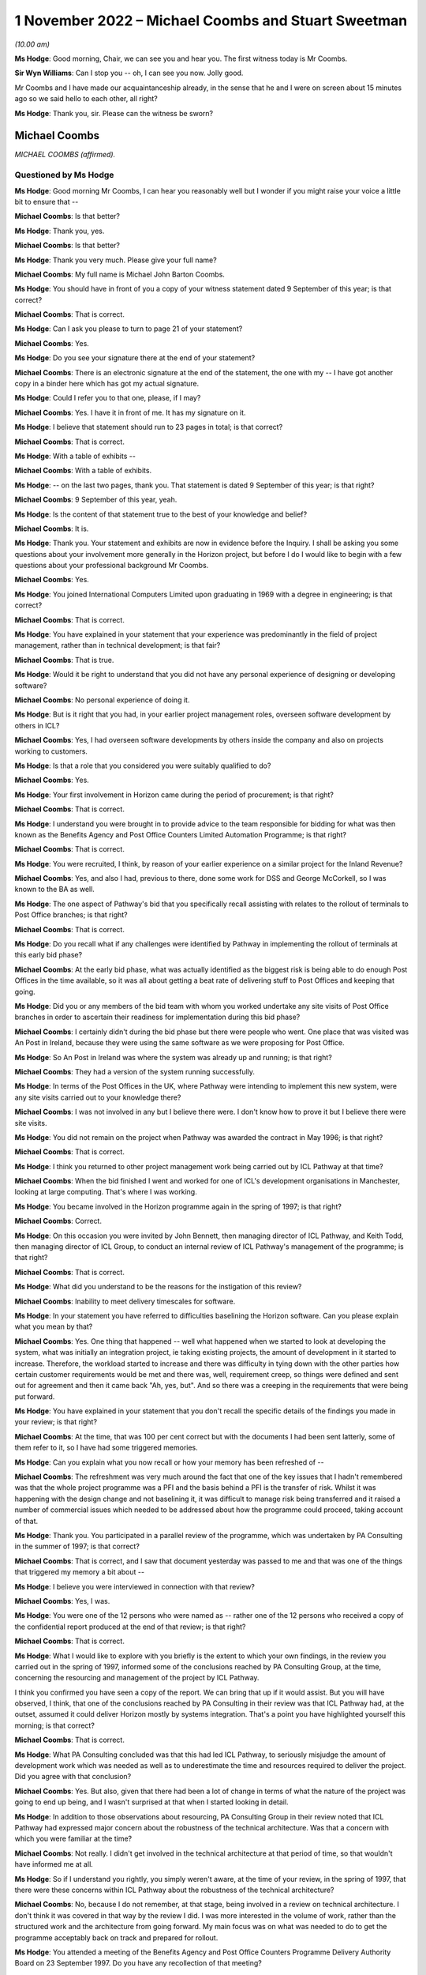 .. raw:: html

   <a id="hearing-link" href="https://www.postofficehorizoninquiry.org.uk/hearings/phase-2-1-november-2022">Official hearing page</a>

1 November 2022 – Michael Coombs and Stuart Sweetman
====================================================

.. raw:: html

   <details id="hearing-meta" open>
        <summary>
            <span class="open">Hide video</span>
            <span class="closed">Show video</span>
        </summary>
   <lite-youtube videoid="XFqx8VmVEXU" params="rel=0"></lite-youtube>
   <lite-youtube videoid="I-j66FTqZ8Q" params="rel=0"></lite-youtube>
   </details>

*(10.00 am)*

**Ms Hodge**: Good morning, Chair, we can see you and hear you. The first witness today is Mr Coombs.

**Sir Wyn Williams**: Can I stop you -- oh, I can see you now. Jolly good.

Mr Coombs and I have made our acquaintanceship already, in the sense that he and I were on screen about 15 minutes ago so we said hello to each other, all right?

**Ms Hodge**: Thank you, sir.  Please can the witness be sworn?

Michael Coombs
--------------

*MICHAEL COOMBS (affirmed).*

Questioned by Ms Hodge
^^^^^^^^^^^^^^^^^^^^^^

**Ms Hodge**: Good morning Mr Coombs, I can hear you reasonably well but I wonder if you might raise your voice a little bit to ensure that --

.. rst-class:: indented

**Michael Coombs**: Is that better?

**Ms Hodge**: Thank you, yes.

.. rst-class:: indented

**Michael Coombs**: Is that better?

**Ms Hodge**: Thank you very much.  Please give your full name?

.. rst-class:: indented

**Michael Coombs**: My full name is Michael John Barton Coombs.

**Ms Hodge**: You should have in front of you a copy of your witness statement dated 9 September of this year; is that correct?

.. rst-class:: indented

**Michael Coombs**: That is correct.

**Ms Hodge**: Can I ask you please to turn to page 21 of your statement?

.. rst-class:: indented

**Michael Coombs**: Yes.

**Ms Hodge**: Do you see your signature there at the end of your statement?

.. rst-class:: indented

**Michael Coombs**: There is an electronic signature at the end of the statement, the one with my -- I have got another copy in a binder here which has got my actual signature.

**Ms Hodge**: Could I refer you to that one, please, if I may?

.. rst-class:: indented

**Michael Coombs**: Yes.  I have it in front of me.  It has my signature on it.

**Ms Hodge**: I believe that statement should run to 23 pages in total; is that correct?

.. rst-class:: indented

**Michael Coombs**: That is correct.

**Ms Hodge**: With a table of exhibits --

.. rst-class:: indented

**Michael Coombs**: With a table of exhibits.

**Ms Hodge**: -- on the last two pages, thank you.  That statement is dated 9 September of this year; is that right?

.. rst-class:: indented

**Michael Coombs**: 9 September of this year, yeah.

**Ms Hodge**: Is the content of that statement true to the best of your knowledge and belief?

.. rst-class:: indented

**Michael Coombs**: It is.

**Ms Hodge**: Thank you.  Your statement and exhibits are now in evidence before the Inquiry.  I shall be asking you some questions about your involvement more generally in the Horizon project, but before I do I would like to begin with a few questions about your professional background Mr Coombs.

.. rst-class:: indented

**Michael Coombs**: Yes.

**Ms Hodge**: You joined International Computers Limited upon graduating in 1969 with a degree in engineering; is that correct?

.. rst-class:: indented

**Michael Coombs**: That is correct.

**Ms Hodge**: You have explained in your statement that your experience was predominantly in the field of project management, rather than in technical development; is that fair?

.. rst-class:: indented

**Michael Coombs**: That is true.

**Ms Hodge**: Would it be right to understand that you did not have any personal experience of designing or developing software?

.. rst-class:: indented

**Michael Coombs**: No personal experience of doing it.

**Ms Hodge**: But is it right that you had, in your earlier project management roles, overseen software development by others in ICL?

.. rst-class:: indented

**Michael Coombs**: Yes, I had overseen software developments by others inside the company and also on projects working to customers.

**Ms Hodge**: Is that a role that you considered you were suitably qualified to do?

.. rst-class:: indented

**Michael Coombs**: Yes.

**Ms Hodge**: Your first involvement in Horizon came during the period of procurement; is that right?

.. rst-class:: indented

**Michael Coombs**: That is correct.

**Ms Hodge**: I understand you were brought in to provide advice to the team responsible for bidding for what was then known as the Benefits Agency and Post Office Counters Limited Automation Programme; is that right?

.. rst-class:: indented

**Michael Coombs**: That is correct.

**Ms Hodge**: You were recruited, I think, by reason of your earlier experience on a similar project for the Inland Revenue?

.. rst-class:: indented

**Michael Coombs**: Yes, and also I had, previous to there, done some work for DSS and George McCorkell, so I was known to the BA as well.

**Ms Hodge**: The one aspect of Pathway's bid that you specifically recall assisting with relates to the rollout of terminals to Post Office branches; is that right?

.. rst-class:: indented

**Michael Coombs**: That is correct.

**Ms Hodge**: Do you recall what if any challenges were identified by Pathway in implementing the rollout of terminals at this early bid phase?

.. rst-class:: indented

**Michael Coombs**: At the early bid phase, what was actually identified as the biggest risk is being able to do enough Post Offices in the time available, so it was all about getting a beat rate of delivering stuff to Post Offices and keeping that going.

**Ms Hodge**: Did you or any members of the bid team with whom you worked undertake any site visits of Post Office branches in order to ascertain their readiness for implementation during this bid phase?

.. rst-class:: indented

**Michael Coombs**: I certainly didn't during the bid phase but there were people who went.  One place that was visited was An Post in Ireland, because they were using the same software as we were proposing for Post Office.

**Ms Hodge**: So An Post in Ireland was where the system was already up and running; is that right?

.. rst-class:: indented

**Michael Coombs**: They had a version of the system running successfully.

**Ms Hodge**: In terms of the Post Offices in the UK, where Pathway were intending to implement this new system, were any site visits carried out to your knowledge there?

.. rst-class:: indented

**Michael Coombs**: I was not involved in any but I believe there were. I don't know how to prove it but I believe there were site visits.

**Ms Hodge**: You did not remain on the project when Pathway was awarded the contract in May 1996; is that right?

.. rst-class:: indented

**Michael Coombs**: That is correct.

**Ms Hodge**: I think you returned to other project management work being carried out by ICL Pathway at that time?

.. rst-class:: indented

**Michael Coombs**: When the bid finished I went and worked for one of ICL's development organisations in Manchester, looking at large computing.  That's where I was working.

**Ms Hodge**: You became involved in the Horizon programme again in the spring of 1997; is that right?

.. rst-class:: indented

**Michael Coombs**: Correct.

**Ms Hodge**: On this occasion you were invited by John Bennett, then managing director of ICL Pathway, and Keith Todd, then managing director of ICL Group, to conduct an internal review of ICL Pathway's management of the programme; is that right?

.. rst-class:: indented

**Michael Coombs**: That is correct.

**Ms Hodge**: What did you understand to be the reasons for the instigation of this review?

.. rst-class:: indented

**Michael Coombs**: Inability to meet delivery timescales for software.

**Ms Hodge**: In your statement you have referred to difficulties baselining the Horizon software.  Can you please explain what you mean by that?

.. rst-class:: indented

**Michael Coombs**: Yes.  One thing that happened -- well what happened when we started to look at developing the system, what was initially an integration project, ie taking existing projects, the amount of development in it started to increase.  Therefore, the workload started to increase and there was difficulty in tying down with the other parties how certain customer requirements would be met and there was, well, requirement creep, so things were defined and sent out for agreement and then it came back "Ah, yes, but".  And so there was a creeping in the requirements that were being put forward.

**Ms Hodge**: You have explained in your statement that you don't recall the specific details of the findings you made in your review; is that right?

.. rst-class:: indented

**Michael Coombs**: At the time, that was 100 per cent correct but with the documents I had been sent latterly, some of them refer to it, so I have had some triggered memories.

**Ms Hodge**: Can you explain what you now recall or how your memory has been refreshed of --

.. rst-class:: indented

**Michael Coombs**: The refreshment was very much around the fact that one of the key issues that I hadn't remembered was that the whole project programme was a PFI and the basis behind a PFI is the transfer of risk.  Whilst it was happening with the design change and not baselining it, it was difficult to manage risk being transferred and it raised a number of commercial issues which needed to be addressed about how the programme could proceed, taking account of that.

**Ms Hodge**: Thank you.  You participated in a parallel review of the programme, which was undertaken by PA Consulting in the summer of 1997; is that correct?

.. rst-class:: indented

**Michael Coombs**: That is correct, and I saw that document yesterday was passed to me and that was one of the things that triggered my memory a bit about --

**Ms Hodge**: I believe you were interviewed in connection with that review?

.. rst-class:: indented

**Michael Coombs**: Yes, I was.

**Ms Hodge**: You were one of the 12 persons who were named as -- rather one of the 12 persons who received a copy of the confidential report produced at the end of that review; is that right?

.. rst-class:: indented

**Michael Coombs**: That is correct.

**Ms Hodge**: What I would like to explore with you briefly is the extent to which your own findings, in the review you carried out in the spring of 1997, informed some of the conclusions reached by PA Consulting Group, at the time, concerning the resourcing and management of the project by ICL Pathway.

I think you confirmed you have seen a copy of the report.  We can bring that up if it would assist.  But you will have observed, I think, that one of the conclusions reached by PA Consulting in their review was that ICL Pathway had, at the outset, assumed it could deliver Horizon mostly by systems integration.  That's a point you have highlighted yourself this morning; is that correct?

.. rst-class:: indented

**Michael Coombs**: That is correct.

**Ms Hodge**: What PA Consulting concluded was that this had led ICL Pathway, to seriously misjudge the amount of development work which was needed as well as to underestimate the time and resources required to deliver the project.  Did you agree with that conclusion?

.. rst-class:: indented

**Michael Coombs**: Yes.  But also, given that there had been a lot of change in terms of what the nature of the project was going to end up being, and I wasn't surprised at that when I started looking in detail.

**Ms Hodge**: In addition to those observations about resourcing, PA Consulting Group in their review noted that ICL Pathway had expressed major concern about the robustness of the technical architecture.  Was that a concern with which you were familiar at the time?

.. rst-class:: indented

**Michael Coombs**: Not really.  I didn't get involved in the technical architecture at that period of time, so that wouldn't have informed me at all.

**Ms Hodge**: So if I understand you rightly, you simply weren't aware, at the time of your review, in the spring of 1997, that there were these concerns within ICL Pathway about the robustness of the technical architecture?

.. rst-class:: indented

**Michael Coombs**: No, because I do not remember, at that stage, being involved in a review on technical architecture.  I don't think it was covered in that way by the review I did. I was more interested in the volume of work, rather than the structured work and the architecture from going forward.  My main focus was on what was needed to do to get the programme acceptably back on track and prepared for rollout.

**Ms Hodge**: You attended a meeting of the Benefits Agency and Post Office Counters Programme Delivery Authority Board on 23 September 1997.  Do you have any recollection of that meeting?

.. rst-class:: indented

**Michael Coombs**: I don't specifically have any recollection but there's so many meetings I went to.  You know, if you have got a specific question on it that might trigger --

**Ms Hodge**: Indeed.  I wonder if we can pull up POL00028310.

Thank you.  We can see here from the heading that these are minutes of the board meeting of the 23 September 1997?

.. rst-class:: indented

**Michael Coombs**: Yes.

**Ms Hodge**: Under the heading "attendees" you are named as the last but one; do you see that?

.. rst-class:: indented

**Michael Coombs**: Yes, I do.

**Ms Hodge**: If we could please turn to the next page, at page 2.  At paragraph 1.2.4.

There is reference here to you, Mr Coombs and to Mr Crahan.  I believe that is Peter Crahan.  Do you recall his role at this stage in the programme?

.. rst-class:: indented

**Michael Coombs**: Yes, Peter Crahan was involved in the Benefits Agency automated -- work they were doing on National Insurance databases, et cetera.  I can't remember the name of the project.  So, yes, that's where his role is and that's a fundamental part of the structure for paying benefits through Post Offices.

**Ms Hodge**: There is a reference at AP/5.  I understand that to be "action point 5", where it records:

"Mr Crahan to discuss the findings of the internal review of security with Mr Coombs.

"The review of security had been completed and discussed with Mr Coombs.  It was agreed that more openness and co-operation would be required in future. A workshop would take place on Thursday to consider a better way forward."

Do you have any recollection of what these issues were in relation to security?

.. rst-class:: indented

**Michael Coombs**: I'm just thinking.  No.  The problem is: (1) it is a long time ago; and (2) that was, I believe, my first meeting and in that sort of forum.  So there was nothing around it that I can pull out of my mind.

**Ms Hodge**: If we could go on to page 3, please.  Halfway down the page, we can see the heading "Updates"?

.. rst-class:: indented

**Michael Coombs**: Yes.

**Ms Hodge**: At paragraph 2.1 it records "PDA", Programme Delivery Authority.

.. rst-class:: indented

**Michael Coombs**: Yes, that's the organisation I was trying to remember the name of.

**Ms Hodge**: This states:

"In addition to the written update provided, Mr Crahan reported that Release 1c was progressing through Model Office Rehearsal and the checkpoint meetings.  Model Office Testing was due to be completed by 26 October and the anticipated release date was now 3 November."

The following paragraph 2.1.1:

"Significant numbers of category one PinICLs (ICL software difficulties) needed to be resolved.  These were in the areas of security, accounting and reconciliation.  A decision would be taken on 29 September whether the release was fit for purpose and if so, to how many outlets it would be delivered. Pathway pointed out that they were striving for release in 200 outlets because of the effect on Release 2 of anything less."

We can see PinICLs there described as "ICL software difficulties".  Do you consider that to be a fair characterisation?

.. rst-class:: indented

**Michael Coombs**: What they actually are are bugs in the system.  So, if you consider those to be -- oh, lost it.

.. rst-class:: indented

If you consider those to be ICL difficulties then they would be ICL difficulties.  Looking at a whole range of them, some of them were minor, had no impact on moving forward and others had to be solved before you could move forward.

**Ms Hodge**: It appears from the preceding paragraph that these bugs had been raised either in the Model Office rehearsal or during the Model Office testing of software release 1c?

.. rst-class:: indented

**Michael Coombs**: Yes.

**Ms Hodge**: Would that be consistent with what you recall about the progress of the programme at this stage?

.. rst-class:: indented

**Michael Coombs**: Yes.

**Ms Hodge**: In terms of their severity, how serious were category 1 PinICLs?

.. rst-class:: indented

**Michael Coombs**: They would actually have a problem with the programme proceeding, either because there was some sort of bug or failure that had an unacceptable consequence, or because they required a certain amount of rework and/or implied something that needed to be sorted before you could move on to release 2.2, so release 3.

**Ms Hodge**: Does it follow that they were the most serious types of bugs in the system?

.. rst-class:: indented

**Michael Coombs**: Yes, they were the most serious but they would have a range of seriousness because of the impact.  They would be the most serious but they --

**Ms Hodge**: So these were problems, I think, of the highest severity.  They were significant in number and they related at this stage to security accounting and reconciliation; is that a fair inference from what we can read here at paragraph 2.1.1?

.. rst-class:: indented

**Michael Coombs**: That is a fair inference but there might have been ones that weren't within those three headings.

**Ms Hodge**: Such were the --

.. rst-class:: indented

**Michael Coombs**: So yes -- in those areas were included.  I can't remember the detail at all around here because it was all so detailed and so voluminous.

**Ms Hodge**: I understand.

.. rst-class:: indented

**Michael Coombs**: But, yes, your inferences have been perfectly correct.

**Ms Hodge**: Such were the number and severity of outstanding issues in release 1c, that they appear from what we have read at paragraph 2.1.1 to have called into question whether the release was, in fact, fit for purpose.  Is that also a fair inference to draw?

.. rst-class:: indented

**Michael Coombs**: It is fair but -- yes, it is a fair inference that they needed to be resolved for the release to continue to progress.

**Ms Hodge**: Did you consider at the time that the number and severity of PinICLs was a reasonably accurate barometer of the quality and fitness of a software release?

.. rst-class:: indented

**Michael Coombs**: Sorry, could you repeat that?

**Ms Hodge**: Yes, of course.  Did you consider at the time that the number and severity of PinICLs being raised in software testing was a reasonably accurate barometer of the quality and fitness of a software release?

.. rst-class:: indented

**Michael Coombs**: Of "a software release" or this software release?

**Ms Hodge**: Any software release.

.. rst-class:: indented

**Michael Coombs**: Yes, it always is a barometer but it is not an easy barometer to read because it is a sort of three-dimensional issue.  So you get problems that exist now, you get timeframes where they need to be cleared by, as well as the nature of the (unclear) themselves.

**Ms Hodge**: I quite understand that some inquiry into the root cause of a bug and how it might be fixed would need to be undertaken but, as a starting point, would their number and severity indicate to you that that further inquiry needed to be undertaken, that there was a question mark as to the fitness for purpose of the software?

.. rst-class:: indented

**Michael Coombs**: It would inform me there were bugs in it but fitness for purpose, without them being resolved, then there would be certainly problems in those areas.  There would be concerns whether it was fit for the purpose to put out for usage.  But there might be a difference between fitness for purpose and putting it out for the wider population, compared to putting it into Model Office testing, et cetera, where that is -- where the purpose is to actually check whether the software is fit for purpose, if you see what I mean.

.. rst-class:: indented

So it depends on its usage as to whether it is fit for the purpose.  It could well be fit for the purpose of testing to find out that the business functionality covered by it is accurate and works appropriately. Sorry, does that make sense?

**Ms Hodge**: Yes, I think so.  But you said it might be fit for further testing of its functionality, that is to say of the extent to which it meets the functional requirements of it as a piece of software?

.. rst-class:: indented

**Michael Coombs**: Yes, which is one part of fitness for purpose.

**Ms Hodge**: But would it also not raise a question mark as to the suitability of the software being rolled out?

.. rst-class:: indented

**Michael Coombs**: It would raise questions on particular releases and if they are suitable for rollout, because the software was always moving forward, there are always people looking and clearing PinICLS and known errors.  So, yes --

**Ms Hodge**: By the time PA Consulting Group had concluded its review in September 1997, you had been transferred to the Horizon project and appointed as its programme director; is that right?

.. rst-class:: indented

**Michael Coombs**: That is correct.

**Ms Hodge**: Am I right to understand that your appointment as programme director formed part of a general restructuring of ICL's Pathway's organisation and management, which took place upon completion of your review?

.. rst-class:: indented

**Michael Coombs**: That is true.

**Ms Hodge**: In your role as programme director, you were assigned overall responsibility for quality and risk management, as well as systems and customer requirements; is that right?

.. rst-class:: indented

**Michael Coombs**: I was given the role, as I remember, of overseeing. There was a risk in quality group that was there but didn't report to me directly but we did some initial work as a group to try and look at where we were with risk and quality.  So, no, I wasn't directly responsible for the function of it but I was asked to get involved in the early days and we did put some more reviews in place, like mid-stage audits on software tech development.  But there was a person who reported to John Bennett who was responsible for quality and risk.

**Ms Hodge**: Do you recall --

.. rst-class:: indented

**Michael Coombs**: It was Martyn Bennett.

**Ms Hodge**: Do you recall whether there existed any formal structure within ICL Pathway for conducting internal audit when you became programme director?

.. rst-class:: indented

**Michael Coombs**: Yes.  As far as I can remember, there were and one would expect there to be but I could not tell you exactly what they were and how they were set up, because I would not have been directly involved in this initially.  So the first thing I can remember doing on quality is actually getting established with something which became an annual affair, which was mid-stage audits of releases of software.

**Ms Hodge**: I think, if I have understood your evidence correctly, you said, upon being appointed programme director, you did play some part in ensuring that further audits or further reviews were carried out; is that right?

.. rst-class:: indented

**Michael Coombs**: Yes, it is, and part of it was that we diarised making sure that they were linked and that the programme office actually followed up and made sure they occurred.  They were taking place but, if I remember correctly, I felt they were deficient in one respect initially, which was mid-life or mid-development or mid-time audit of progress and issues at that time being more formal.

**Ms Hodge**: You have explained in your statement that the focus of your role as programme director was on project management issues and that you weren't required to have a detailed knowledge of the technical aspects of the Horizon system; is that right?

.. rst-class:: indented

**Michael Coombs**: That is correct.

**Ms Hodge**: Presumably you, nonetheless, had a fairly high level understanding of the system's components, including their purpose and function; is that right?

.. rst-class:: indented

**Michael Coombs**: At the time I certainly would have had.

**Ms Hodge**: What did you understand at the time about the purpose and function of the Electronic Point of Sale Service?

.. rst-class:: indented

**Michael Coombs**: I don't know what I understood at the time.  I know what I feel I understand now and there has been nothing happening to change it.  It was effectively a system that worked in accounting in Post Offices, which allowed them to act as a normal shop, selling goods, et cetera, and it was, if you like, the element of the system for doing that -- I am sure that is an inadequate answer but it is sort of the only one I have got in terms of what I can remember.

**Ms Hodge**: I would like briefly just to explore three aspects of the system with you at a very high level.  As I understand it, EPOSS was responsible for recording and processing all of the transactions carried out within the post office branch by customers purchasing products and services of the Post Office; is that correct?  Is that consistent with your understanding?

.. rst-class:: indented

**Michael Coombs**: It is a far more elegant way of putting what I was trying to say.

**Ms Hodge**: It was also responsible for balancing receipts and payments; is that right?

.. rst-class:: indented

**Michael Coombs**: I believe so.

**Ms Hodge**: And for producing what was known as the cash account. Do you recall what the cash account was?

.. rst-class:: indented

**Michael Coombs**: I'm just thinking for a second.  The cash account is only one thing it can be and that is the final documented area, in which all movements of things of value, I would think, rather than cash per se, things of value being sold off or whatever it actually recorded.

**Ms Hodge**: We can see it described in Pathway's own internal documents as the definitive weekly summary of all transactions performed within the Post Office branch. Does that resonate with you at all?

.. rst-class:: indented

**Michael Coombs**: Yes, that does.  Because that's back to the -- everything in the Post Office being recorded and that's obviously where everything in the Post Office that happened was being recorded.  Whether all the systems did that, whether that stayed a fact, I don't know but, yes, that does resonate with me.

**Ms Hodge**: I would like to ask you some questions about a report which you have been shown.  It is dated 14 May 2001 and it concerns the activities what was known as the EPOSS PinICL task force.

Could the following document be shown `FUJ00080690 <https://www.postofficehorizoninquiry.org.uk/evidence/fuj00080690-report-eposs-pinicl-task-force>`_.

We can see the title of the report at the top:

"Report on the EPOSS PinICL Task Force."

This version is version 1.0 and is dated 14 May 2001.  You have explained in your statement that you don't recall being shown a copy of this report during your time on the programme; is that right?

.. rst-class:: indented

**Michael Coombs**: That is correct.  On the date shown I had already ceased work.

**Ms Hodge**: I think you quite fairly pointed out that you are not named on the distribution list that we can see on the bottom there.  That carries the names T Austin, which I believe is Terry Austin; M Bennett, Martyn Bennett, to whom you have referred; and D McDonnell, which I believe is a David McDonnell.

However, if we control down to the second page please.  Under the heading "Document History" at 0.1, we can see that an initial draft of this report was produced on 18 September 1998 following completion of the task force.  This is referred to as version 0-point 1.  Can you see that Mr Coombs?

.. rst-class:: indented

**Michael Coombs**: Yes, I can see that.

**Ms Hodge**: That was at a time when you were acting in the role of programme director, is that right?

.. rst-class:: indented

**Michael Coombs**: '98, yes.

**Ms Hodge**: I wonder if we could turn up another report please, dated 28 October 1999.  We will return to this shortly but this other report is `FUJ00079782 <https://www.postofficehorizoninquiry.org.uk/evidence/fuj00079782-icl-pathway-csr-development-audit-v1>`_.  This is an audit report into the development of CSR+?

.. rst-class:: indented

**Michael Coombs**: Yes.

**Ms Hodge**: Do you recall what CSR+ was?

.. rst-class:: indented

**Michael Coombs**: Yes, that's the name for a particular release of software.

**Ms Hodge**: I think it is the Core System Release Plus?

.. rst-class:: indented

**Michael Coombs**: Yes.

**Ms Hodge**: I don't propose to take you through the detail of his report now but if we scroll down to the distribution list.  Forgive me, perhaps if we could go back to the top.  Just to confirm, this report is dated 28 October 1999?

.. rst-class:: indented

**Michael Coombs**: Yes.

**Ms Hodge**: At a time when you remained on the programme I believe?

.. rst-class:: indented

**Michael Coombs**: Yes.

**Ms Hodge**: We can see you named on the distribution list at the top of the right-hand column?

.. rst-class:: indented

**Michael Coombs**: Yes.

**Ms Hodge**: Would it be fair to infer that you received a copy of this report at the time?

.. rst-class:: indented

**Michael Coombs**: I have no reason to believe I didn't.

**Ms Hodge**: If we could scroll down to the second page, please. Under the heading "associated documents" at 0.3 we can see a number of documents referenced.  At [6] there is reference to the "Report on EPOSS PinICL Task Force" dated 29 September 1998.  So this was a report that was associated with the CSR development audit distributed to you?

.. rst-class:: indented

**Michael Coombs**: Can I ask a question please?  The document that you have just been mentioning which was -- PinICL task force report is what you are saying, isn't it, as an associated document?

**Ms Hodge**: Yes, that is right.

.. rst-class:: indented

**Michael Coombs**: Right, so that's not this document.  This document --

**Ms Hodge**: No, my apologies.  What we have here is a list of documents associated with the CSR+ development report. So they may be documents that accompanied the report or documents that are referred to in the report.

.. rst-class:: indented

**Michael Coombs**: Yes?

**Ms Hodge**: What this tends to suggest, I believe, is that the report on EPOSS PinICL task force was brought to the attention of the senior managers of ICL Pathway by October 1999 at the very latest; would you agree with that?

.. rst-class:: indented

**Michael Coombs**: I don't remember seeing that particular report, attached report.  I'm trying to think.  I might have done but I can't remember it.

**Ms Hodge**: In your statement you confirm that you do recall there being problems with the EPOSS code; is that right?

.. rst-class:: indented

**Michael Coombs**: Yes, EPOSS was an issue and there was work done which was around these time frames which were quite long and ongoing, work being done to look at whether the existing EPOSS software that was having problems was replaced by another system which went into development or whether effort was put in to make -- overcome the issues that were being seen on EPOSS by further development.  So the decision to spend money was made, so there was money available, but the issue was, "should it be for a new development or for an exercise to clean up the existing work development".  So yes I remember that quite distinctly, what I can't remember is the outcome of that decision.  I can't remember what we were -- what was decided to be done.

**Ms Hodge**: Just starting, if we can, with what you understood about problems with the EPOSS code.  What did you understand at the time about the nature and the cause of these problems?

.. rst-class:: indented

**Michael Coombs**: I'm still thinking a bit.  So you are talking about, with the product itself, the nature and --

**Ms Hodge**: Problems with the underlying code that supported the application.

.. rst-class:: indented

**Michael Coombs**: I know they were them because of the points I had made about the existing release versus new release. I can't -- I have no -- I cannot recall what the issues were.

**Ms Hodge**: It might assist you -- I think we will see -- but if we return to the report at `FUJ00080690 <https://www.postofficehorizoninquiry.org.uk/evidence/fuj00080690-report-eposs-pinicl-task-force>`_, please.  This is the report that was produced on the EPOSS PinICL task force.  If we scroll down a bit a little bit.  We can see the authors of the report were J Holmes -- I believe, Jan Holmes --

.. rst-class:: indented

**Michael Coombs**: That's correct.

**Ms Hodge**: -- and David McDonnell, to whom you referred earlier on in the distribution list.  At page 17, we can see that one of the key concerns, raised in the report, related to the quality of code in the EPOSS product.

.. rst-class:: indented

**Michael Coombs**: Is this the document from -- what the date of this document I'm looking at now?  I'm beginning to lose timescale.

**Ms Hodge**: Of course, sorry.  So this is version 1.0 of the EPOSS PinICL task force, dated 14 May 2001.  What we have established is an initial draft of this document was produced on 29 September 1998 and, therefore, at a time when you were still involved in the programme as its director.  What I would like to establish is whether what is recorded in this report assists you at all in recollecting what you understood about problems with the EPOSS code at the time.  Does that make sense?

.. rst-class:: indented

**Michael Coombs**: It makes perfect sense.

**Ms Hodge**: Thank you.  So under paragraph 7.3, please, we can see it bears the subheading "Existing Code" and in the square box at the top there is a note to the effect that:

"This section has been produced with the assistance of Dave McDonnell and Martin Smith and their combined experience of structured programming."

It goes on to say that:

"Although parts of the EPOSS code are well written, significant sections are a combination of poor technical design, bad programming and ill thought out bug fixes. The negative impact of these factors will continue and spread as long as the PinICL fixing culture continues. This is partly due to the nature/size of the bug-fixing task and partly due to the quality and professionalism of certain individuals within the team."

The report goes on to give a series of illustrations, of quite a technical nature, of the problems that had been discovered in the code.  Do those general observations resonate with you at all in relation to what you understood at the time to be the problems with the EPOSS code?

.. rst-class:: indented

**Michael Coombs**: Certainly, what I'm looking at with existing coding, it's so much more depth than I would have looked at or needed to look at.  The conclusions don't resonate because I can't remember this actually ever being successfully concluded.  I don't know and can't remember anything happening in my time on the programme to say what happened to EPOSS.  So I have that as a problem in fixing this, as to I can read the words there and, yes, there are undeniably problems and there were a lot of PinICL fixes and yet, at times, there were concerns about the quality and number of PinICL fixes but I couldn't tell you how many there were, what category there were, et cetera, because I cannot remember this level of detail.  It just doesn't come back to me.

**Ms Hodge**: I understand.  You have also confirmed in your statement that you recall there being a high number of faults in the EPOSS component of the system; is that right?

.. rst-class:: indented

**Michael Coombs**: Yes.  Trying to add some sense there; I mean, one of the issues with EPOSS was the number of PinICLs and the work needed to clear the PinICLs.  So I think that is the core thing that I hold onto as a memory.  But going below that is somewhat difficult and going to where they put in code is even more difficult.

**Ms Hodge**: I think your recollections of issues with EPOSS mirror another area of concern which was raised by the authors of the task force report.  If we could go back, please, to page 7., under the heading "EPOSS Code (Section 7.2)".

.. rst-class:: indented

**Michael Coombs**: Yes.

**Ms Hodge**: What we see in the first paragraph broadly reflects what we have already covered --

.. rst-class:: indented

**Michael Coombs**: Yes.

**Ms Hodge**: -- but, for consistency, I will repeat it:

"It is clear that senior members of the Task Force are extremely concerned about the quality of code in the EPOSS product.  Earlier this year the EPOSS code was reengineered by Escher and the expectation is that the work carried out in Boston was to a high standard and of good quality.  Since then many hundreds of PinICL fixes have been applied to the code and the fear is that code decay will, assuming it hasn't already, cause the product to become unstable.  This ['presents', I think it should be, with an 'S'] a situation where there is no guarantee that a PinICL fix or additional functionality can be made without adversely affect [I think it should be 'affecting'] another part of the system."

The report goes on to state:

"However, a more worrying concern from the Programme's perspective should be the reliance on the EPOSS product in its current state as a basis for planning and delivery.  During the Task Force there was relatively little testing that directly impacted EPOSS and yet [more than] 200 PinICLs, roughly 50 per week, were raised.  Immediately following the conclusion of the Task Force it is intended to re-run System Test Main Pass and various other test streams.  While I am confident that the fixes delivered by the Task Force will prove to be reliable I fully expect the PinICL rate to increase as further testing is carried out.

"Lack of code reviews in the development and fix process has resulted in pour workmanship and bad code."

Reference is then made to the four examples which were cited at the end of section 7.3, to which we have referred.

Bearing in mind that you recall an issue with high volume of PinICLs, again, do these conclusions that you have read here resonate with you in terms of the seriousness and severity of the problems that Pathway were facing in September 1998?

.. rst-class:: indented

**Michael Coombs**: I think people were becoming aware of it as a main issue, which is why the task force was set up, so, yes, there were issues there.  If you ask me to look at that and the rest -- as I say, senior members of the task force -- I don't know.  It talks about people and I don't know the people or what their role was because there are certainly different views about what to do with EPOSS, based on what we actually had or could get.

.. rst-class:: indented

And what I can't do is I can't disagree with anything you have said.  There were problems with it but whether it would cause -- a lot of what is there is a view of a person, which may be totally accurate, but it is a view which may be disputed or not agreed to by people responsible for it.  As I say, the systems or development director took a personal interest in it.

**Ms Hodge**: I think the point you are making is that this was the opinion of the authors of the report; is that right?

.. rst-class:: indented

**Michael Coombs**: What I do remember is the fact that there was a discussion around using existing EPOSS versus a new EPOSS and part of the new EPOSS approach was doing so much stuff with Escher.  That I remember.  What I can't remember is which one was used.  I just can't -- I don't know the outcome of this, it is a big problem I'm having.  So not knowing the outcome I find it difficult to comment in detail on some of the position that may or may not have existed.  Am I making myself clear?

**Ms Hodge**: Yes, you are, Mr Coombs.  We will come on in due course to what appears to have been the outcome but this may be a convenient time in which to take a short break and we have been going for 50 minutes.

Sir, would you be content for us to break for 10 minutes --

**Sir Wyn Williams**: Yes, certainly.

**Ms Hodge**: Thank you very much.

*(10.51 am)*

*(A short break)*

*(11.03 am)*

**Ms Hodge**: Thank you, sir.  Mr Coombs, can you hear me?

.. rst-class:: indented

**Michael Coombs**: Yes, I can.

**Ms Hodge**: Can you see me as well?

.. rst-class:: indented

**Michael Coombs**: I can hear and see you.

**Ms Hodge**: Thank you.

Before the break, we were discussing the findings of the EPOSS PinICL task force report, originally produced in September 1998.  Before we move on from that topic, there is one further question I would like to raise with you.

One of the risks identified in that report was that the application of PinICL fixes risked causing code decay, which I understand to mean a further deterioration in the quality of the EPOSS code.  Was that a risk to which you were alive at the time?

.. rst-class:: indented

**Michael Coombs**: No, it wasn't.  I was alive to the fact there were PinICLs that needed to be resolved but I cannot remember any discussion about decay of the product but it must have been part of the discussion that was being had because there were two EPOSSes being discussed.  One was a redevelopment and one was the existing one.  I am sure, within the task force themselves, they must have had discussions as to how many PinICLs and the likely impact.  But I have no knowledge of anybody making the comment that it would actually cause decay.  So it is not something I was actually alive to at all, nor can I remember it and I have not seen it in a document.

.. rst-class:: indented

One of the problems I have with going through this, on this particular topic, is the fact that there seems to be a long gap in terms of documentation between the 1998 report and the one that I had already stopped working for before it came out in May 2001 and I have no recollection of what happened in the middle.  Which makes it rather difficult.

**Ms Hodge**: You have explained in your statement that you took a period of medical leave from work in the spring of 1999 and that you returned on lighter duties in or around June 1999; is that right?

.. rst-class:: indented

**Michael Coombs**: That is correct.

**Ms Hodge**: You would have learned upon your return to work in June 1999 that the Benefits Agency had withdrawn from the programme --

.. rst-class:: indented

**Michael Coombs**: Yes.

**Ms Hodge**: -- and that the Horizon system had progressed into an operational live trial; is that right?

.. rst-class:: indented

**Michael Coombs**: Yes.

**Ms Hodge**: Do you have any recollection of your involvement in the acceptance of the Horizon system after completion of the operational live trial?

.. rst-class:: indented

**Michael Coombs**: So you are talking about acceptance for entering rollout.

**Ms Hodge**: That is right.

.. rst-class:: indented

**Michael Coombs**: Right.  I know there was -- I have virtually no memory of it.  I couldn't say that I remember what happened at the time or where we were at the time.  If you had asked me two days ago I would have said "I can't remember anything".  I can remember more now because I got a document, which was provided by the Inquiry yesterday afternoon, which actually covered some of those aspects. I have scanned it but I haven't actually managed to make sure it sinks in.  It was a document sent to me late yesterday afternoon.

**Ms Hodge**: You might be assisted if we turn up the minutes of a meeting which you attended in August 1999.  Please could we show POL00043681.  This is a copy of an email from an Andrew Simpkins, a consultant employed by French Thornton who was working for Post Office Counters at the time.  It is addressed to Peter Copping and David Rees, two employees of PA Consulting Group, who had been involved in the earlier review conducted in the summer of 1997 --

.. rst-class:: indented

**Michael Coombs**: Yes.

**Ms Hodge**: -- and it is copied to a number of recipients, including you.  We can see your name after Keith Baines and Min Burdett; can you see that?

.. rst-class:: indented

**Michael Coombs**: Yes, I can.

**Ms Hodge**: This email contained, as an attachment, the minutes of a management resolution meeting, which you attended on 12 August 1999.  We can see those minutes at page 2, please.  Under the heading "Attendees", you appear to be listed as one of two representatives of ICL Pathway?

.. rst-class:: indented

**Michael Coombs**: Yes, the other one is a John Dicks, who was the requirements director.

**Ms Hodge**: We can look at some aspects of the minute shortly but it is clear from reviewing these minutes that the purpose of the management resolution meeting on 12 August was to discuss the status of Acceptance Incidents which had been raised during the operational live trial of the Horizon system.  Do you have any recollection of what those Acceptance Incidents were?

.. rst-class:: indented

**Michael Coombs**: I was heavily involved in this whole area and there was a lot going on, to put it mildly, at this time, in terms of areas that were being looked at to try and work out how we proceeded.  So, it is not unfamiliar but do I recognise each individual point on the minutes?  Then some of them I can't remember.

**Ms Hodge**: If we scroll down to the heading "Current Status of Disputed Severity Ratings on Hot List", what I think we can see are the --

.. rst-class:: indented

**Michael Coombs**: For the first time, I recognise that I have seen this document.

**Ms Hodge**: So we have, in the left-hand column, the number which had been attributed to the incident, a short description of the incident in the next column, and then the ratings ascribed to each incident by ICL Pathway and Post Office Counters.

Out of the incidents listed there, three had been ascribed a high severity by Post Office Counters.  We can see that at AI376.  I don't know if that can be highlighted.

.. rst-class:: indented

**Michael Coombs**: Yes.

**Ms Hodge**: That incident was described as the "Derived cash account".

.. rst-class:: indented

**Michael Coombs**: Yes, I can see it highlighted now.

**Ms Hodge**: Thank you.  We can then see AI218 "Training", also categorised as high by Post Office Counters.  Thirdly, AI298, which is described briefly as "Counter lockup/freezes".

.. rst-class:: indented

**Michael Coombs**: Of the three that you have identified there, I remember one and the situation, which is "Training".  And the situation was a situation where their training was being prepared, piloted and run and there was a disagreement -- I think is the right way of putting it -- between the two parties as to how much training actually came under the contract or the PFI contract and what class of training.  So there was some disagreement on training.

.. rst-class:: indented

So I believe that is a different nature to the other two, which are probably to do with system training was not directly -- and I am sure it was agreed in the end and there was a passing backwards and forwards into special contractual -- what training was contracted for because it was specified, so by being specified had limits.

.. rst-class:: indented

And if I remember correctly, Pathway were being asked to exceed what we believed was our contractual requirement.  This is one of the areas where commercial bumped into programme issues with the nature of the contract.  So that is a different sort and I think was actually resolved fairly easily in the end by deferring to contract.

.. rst-class:: indented

The derived cash account, counter lockup and freezes -- derived cash account, well, I wouldn't know what that was.  It doesn't trigger -- this far away, I can't remember the technicalities in either.  Counter lockup and freezes.  Yeah, well ...

**Ms Hodge**: I propose to come back to each of those AIs shortly Mr Coombs, but before I do, we can see that, whereas Post Office Counters has graded each of these incidents as high, by contrast, Pathway has ascribed to AI376 a low severity rating.  It has deemed AI218 to be closed and AI298 to be low.

What do you think accounted for this difference in severity rating as between Post Office Counters on the one hand and ICL Pathway on the other.

.. rst-class:: indented

**Michael Coombs**: Well, on training, I've explained what it was there.  On the other one, I cannot explain it without having a better understanding of what they were and what the position of both parties, or just the position of ICL, was.  I can't really comment because I can't think of any reason -- apart from point proving and point scoring, which do occasionally go on on large projects, I can't see any reason in the information we were looking at to be able to say it was because of this or because of that.  I know insufficient about how the counter locked up and froze, how often did it occur, what was the impact?  I don't know those questions.

.. rst-class:: indented

Without understanding that, I can't, from memory, say why there was the discrepancy.  One I can understand, the other two I can't.

**Ms Hodge**: Do you recall what the thresholds for acceptance of the Horizon system were in the summer of 1999?

.. rst-class:: indented

**Michael Coombs**: No.  It is out of my brain.

**Ms Hodge**: From the documents obtained by the Inquiry, we know that the existence of one or more high severity faults or deficiencies would have resulted in the Horizon system failing to meet the threshold for acceptance; does that resonate with you at all?

.. rst-class:: indented

**Michael Coombs**: No, it doesn't.  In my head I know it was low, the number, but I didn't think it was that low.  So, no, it is not something I would remember.  It doesn't resonate at all.

**Ms Hodge**: Would you have been aware at the time that a failure by Horizon to achieve contractual acceptance would have placed ICL's Pathway's right to payment for the design and development of the system in jeopardy; is that an issue you would have been alive to, do you think?

.. rst-class:: indented

**Michael Coombs**: Yes, I would have been alive to it because commercial directors would want to know progress at a very high level as to when the actual amounts were triggered, because they were not insignificant.

**Ms Hodge**: Would it be fair to say or to infer that there would have been a strong imperative at this time for ICL Pathway to secure the downgrading of these high severity incidents, in order to retain -- in order to obtain a return on the substantial investment, which it had made in designing and developing the Horizon system?

.. rst-class:: indented

**Michael Coombs**: There would have been an imperative to make sure that they were understood by whoever was looking at them, the systems director, and that there was an agreement on the levels.  So I can see this as a starting point going through and looking at the effects on acceptance.

.. rst-class:: indented

But some of the views that Pathway had probably were optimistic in terms of low impact of things and also the other way.  So one we have discussed, training: the amount of training that was trying to be got as an extension or to get us through this was actually quite high.

.. rst-class:: indented

Sorry, could you repeat the last question, if I haven't --

**Ms Hodge**: No, I don't think there's any need.  I'm satisfied that you have given an answer to that question, Mr Coombs, thank you.

If we could turn to the issue of training, which is the one, I think, in relation to which you have better recall.  We know that, shortly before this meeting which you attended on 12 August, you were copied into some correspondence between John Dicks, the director of customer inquiries at ICL Pathway, and Bruce McNiven, who was then Horizon programme director.  You have referred to some of that correspondence in your statement --

.. rst-class:: indented

**Michael Coombs**: Yes.

**Ms Hodge**: -- is that right?  Please could we show POL00028365. This is a letter dated 10 August 1999, addressed to John Dicks.  We can see from its title that it relates to Acceptance Incident 218 and the issue of training.

If we scroll down to the second page, please.  We can see there what is described earlier as an analysis of the evaluation that had been carried out in the preceding weeks against the business impacts identified in the Acceptance Incident.

.. rst-class:: indented

**Michael Coombs**: Right.

**Ms Hodge**: Now --

.. rst-class:: indented

**Michael Coombs**: It shows to me that previous document with "Training" in it, when I said it was an issue which was contractual -- to do with the amount of training, that was a different issue.  This is --

**Ms Hodge**: We can come to that letter.  I think the letter to which you have referred is a response to this letter.  So if we perhaps take them in their chronological order.  This was the letter from Post Office Counters to Pathway.  We can come onto the response.  If we just look briefly at the left hand column, which bears the heading "Business Impact".

.. rst-class:: indented

**Michael Coombs**: Yes.

**Ms Hodge**: I don't propose to take you through all of the detail but the first box there identifies as a business impact of this incident:

"The Office Managers ability to undertake daily balancing and produce a cash account is adversely impacted resulting in a failure to support accurate [Post Office Counters Limited] accounting.  This is a high severity impact on [Post Office Counters' Limited's] ability to perform its normal business functions."

.. rst-class:: indented

**Michael Coombs**: Yes.

**Ms Hodge**: What this appears to suggest is that issues in relation to training were not simply a question of how much training was being provided but whether or not it was equipping office managers adequately to carry out their daily balancing and produce a cash account.  Does that resonate at all with you in relation to what you understood about training issues at the time?

.. rst-class:: indented

**Michael Coombs**: I'm trying to think.  It doesn't resonate at this level. Was I copied on this?  I was, wasn't I?

**Ms Hodge**: Forgive me, yes.  If we scroll up to the bottom of the first page.  Thank you, we can see~...

.. rst-class:: indented

**Michael Coombs**: I think I was.  I think I saw it at the time but -- it looks familiar but ...

**Ms Hodge**: My question really is, were you aware that Post Office Counters' concerns about training were focused particularly upon the cash account module and the adequacy of that module to prepare office managers for balancing on Horizon?

.. rst-class:: indented

**Michael Coombs**: Not in the way that you say.  What I was aware of on training was that we were trying to get into a situation where we had training which enabled a rollout.  A lot was to do with resourcing standards, approaches etc. I certainly didn't pick this up as being that way.  No I certainly didn't pick this up.  I can't remember what I did at the time, whether I did or whether I didn't. For the moment -- it is familiar but I don't understand what -- again, what resulted from it.  Is it worth taking me through the next page and seeing if that triggers anything.

**Ms Hodge**: Thank you.  If we go back to page 2.  In the middle of the column we have "summary of success criteria measure" and these were essentially some criteria, as I understand it, that Post Office Counters requested be met and in the final column an evaluation confirming that at least the second two criteria had been met and albeit there is a longer explanation, the first appears also to have been met.  So we know that there was a period of review of this incident and that some of the criteria against which Pathway were required to perform had been satisfied.  If we could however scroll to the final page please.  Under the heading "Qualitative Measures".  What it records at paragraph 3.1 is that:

"Although the small sample size of 18 responses limits the validity of the findings, some significant improvements were found in comparison to Live Trial 1", which comprised a sample of 102 offices:

"Overall, attitudes towards Horizon are better at the LT2 ..."

Which I believe is a reference to live trial 2:

"... compared to the LT1 experience.  The key outstanding issues to emerge from research were as follows ..."

It then follows a list of four issues.  The first of which was that:

"The course is still considered to be too short and intensive."

The second that there was a need for further stream --

"The need to further stream the training groups."

Thirdly, it was noted that there was "variation in trainer quality" and, finally, that there were "significant problems with technical and software faults in the training sessions".

So, as at 10 August 1999, these issues, it appears, remained outstanding?

.. rst-class:: indented

**Michael Coombs**: Yes.

**Ms Hodge**: I think in the response to which you have referred that's dated the 11th August 1999, if you could just bear with me a moment?

.. rst-class:: indented

**Michael Coombs**: One comment on these 3.1 the qualitative -- the first one, of course still considered too short and intensive, that was actually a programme commercial issue clash under the contract, I think being asked to do more, working out who can do what and who had to pay for what. I can remember that issue -- an issue coming up like that in terms of training, which is what I referred to earlier in this period.  There were some very hard discussions on training which you can do, train as you can really do lots and lots of training, if you can get the resource to do the training -- which is always an issue -- you can do lots and lots of training but somebody has to fund it and the contract says such-and-such is expected then it's -- something just needs to be resolved commercially.

.. rst-class:: indented

I don't think that made much sense.  Sorry about that.

**Ms Hodge**: No, not at all.  I think you make the point there were commercial discussions to be had --

.. rst-class:: indented

**Michael Coombs**: Yes.

**Ms Hodge**: -- as to who would fund the more expansive training course that Post Office Counters were seeking from ICL Pathway; is that fair?

.. rst-class:: indented

**Michael Coombs**: That is fair.

**Ms Hodge**: Before we move on to ICL Pathway's response to this letter, we can see at the final bullet point the reference to significant problems with technical and software faults.  This appears to raise the possibility that the problems which end users were experiencing when trying to balance their accounts and produce a cash account were not necessarily caused entirely, or predominantly, by issues in relation to the quality of the training that they were receiving, but could also have been related to on going technical and software faults that were being observed during the training sessions.  Do you think that's fair inference to draw from the point that's being raised there?

.. rst-class:: indented

**Michael Coombs**: I would look at that differently.  Yes, it makes a statement about significant problems with technical and software faults in training.  So I see those significant faults/problems might be as a result of training code itself, rather than the product behind it because training systems were set up to do it.

.. rst-class:: indented

The other thing I would take from that is there was an identification of something that needed to be rectified.  So I would expect this to be -- this round to be rectified to a level suitable and that fitted with the contract by rollout.  So I would see it as an indication of further work that needs to be done and making it quite clear that it is seen as significant. So I don't necessarily -- well, I don't disagree with you but I would just read it a different way.

**Ms Hodge**: The response which I think you have mentioned in your statement you discussed with John Dicks at the time and which was sent with this letter, was dated 11 August 1999.  It is FUJ00079159.  We don't need to turn it up because I know you have seen it and you explain in your statement that, essentially, you reached the conclusion in discussion with Mr Dicks that ICL Pathway had delivered further training at the request of Post Office Counters and that the remaining issues, so far as you were concerned, appeared to relate to how Post Office Counters was managing change within its business.  Is that a fair summary of your position as at August 1999?

.. rst-class:: indented

**Michael Coombs**: It is the document you want to -- yes, that would have been my position.

**Ms Hodge**: Bearing in mind what you knew about the problems with the EPOSS code, did you consider that some of the problems which end users were experiencing when trying to balance their accounts and produce the weekly cash account might, in fact, be attributable to bugs, errors or faults in the EPOSS product?

.. rst-class:: indented

**Michael Coombs**: No, I didn't consider that -- it may have occurred to me and I might have -- we're probably aware, I'm sitting now, do you I remember it being in a position where what you were saying, does it relate to -- then no, I had this problem with the EPOSS that everything disappears from my mind before the end point.  I still --

.. rst-class:: indented

Excuse me, I'm getting confused here.  Could you ask me your last question again?

**Ms Hodge**: Yes, of course.  You confirmed earlier in your evidence that you were aware of problems with the EPOSS code; that is correct, isn't it --

.. rst-class:: indented

**Michael Coombs**: Yes.

**Ms Hodge**: As at August 1999, it was being brought to your attention that end users, such as subpostmasters and office managers, were experiencing significant difficulties in balancing their accounts in producing a cash account, which was a function of EPOSS, was it not?

.. rst-class:: indented

**Michael Coombs**: I believe it was.

**Ms Hodge**: My question to you was whether it occurred to you at the time that these difficulties might not be attributable principally to training or user error but rather to bugs, errors and defects in the EPOSS application.

.. rst-class:: indented

**Michael Coombs**: Could you just say that last bit of what you said again?

**Ms Hodge**: Yes, of course.  The question is whether the reported concerns about the difficulties which office managers were experiencing in attempting to balance their accounts, might be attributable, in fact, to bugs, errors and defects in the EPOSS application?

.. rst-class:: indented

**Michael Coombs**: This was for software in -- actually used in Post Office or are we talking about training systems or are we talking about --

**Ms Hodge**: As I understand it, by this time, EPOSS had been in operational live trial and rolled out to at least 200 offices.

.. rst-class:: indented

**Michael Coombs**: Yes?  Unless somebody raised EPOSS as an issue with me, which I don't remember at this stage, which apart from the bits we discussed so far, I can't remember anything else, then, no, it would not have occurred to me. Because ...

**Ms Hodge**: We know that one of the other high severity Acceptance Incidents which was observed by Post Office Counters during the operational live trial related to the integrity of data being processed by Horizon, this was Acceptance Incident number 376.

I don't think you have much recollection of that incident; is that correct?

.. rst-class:: indented

**Michael Coombs**: That is correct.

**Ms Hodge**: It appears from the documents obtained by the Inquiry that this incident related to discrepancies between the daily transactions recorded on the branch counter and the cash account that was being generated by Horizon. Essentially, Horizon was not accurately accounting for all of the transactions being performed by the end user at the branch counter.  Does that brief explanation assist you at all in your recollection of this incident?

.. rst-class:: indented

**Michael Coombs**: No, it doesn't.  One of the problems with trying to recollect is that I didn't have responsibility for the development of the testing and the rest, so I'm trying to remember things across 20 years that were probably in memos, letters and meetings, and there are better people that existed in the programme at the time who should be able to answer this question much better than me.  But I will continue trying the questions.

**Ms Hodge**: Before we move on from acceptance, Mr Coombs, the final incident which was graded as high severity was AI298. This related to counter lockups and freezes.  Do you recall what, if anything, you understood about that at the time?

.. rst-class:: indented

**Michael Coombs**: I'm trying to think what I would have been aware of at the time or what I'm aware of now.  No, I wouldn't necessarily have picked up on that, unless it was raised in a review I attended and I cannot remember it being in a review, either internal or with a customer, that I can remember.  So no ...

**Ms Hodge**: We know that it was raised at the management resolution meeting on 12 August.  I think really what I would like to establish is whether you understood counter lockups and freezes to be a hardware issue, a software issue or possibly a combination of both.

.. rst-class:: indented

**Michael Coombs**: I don't recall them enough to be able to make that statement.  I don't know how to answer that question because I didn't have a view.  I'm not aware I had a view.

**Ms Hodge**: Mr Coombs, I have one final topic I would like to raise with you but now may be a convenient time to take another short break before I deal with that final topic. Would that suit you?

.. rst-class:: indented

**Michael Coombs**: I'm happy to continue if you wish to.

**Ms Hodge**: Thank you.

I would like to turn to the audit of the Core System Release Plus, which was conducted in September 1999, at the time when negotiations were on going between ICL Pathway and Post Office Counters over the resolution of the high severity Acceptance Incidents which we have just discussed.

We have pulled up this report before.  It is `FUJ00079782 <https://www.postofficehorizoninquiry.org.uk/evidence/fuj00079782-icl-pathway-csr-development-audit-v1>`_.  When we looked at this document earlier this morning you agreed, I believe, that you were named as one of the senior managers to whom this report was distributed.

.. rst-class:: indented

**Michael Coombs**: Yes.

**Ms Hodge**: What if anything do you recall about the findings which were made in this report, in this audit report, about the quality of the EPOSS product?

.. rst-class:: indented

**Michael Coombs**: I cannot remember but I am sure it is in the document.

**Ms Hodge**: Please could we turn to page 17.  Can we go to the following page, please.  Sorry, that must be my reference.  The paragraph I'm looking for is paragraph 4.2.1 under the heading "[Post Office Counters] Infrastructure".  I think it must be possibly page 19.

Mr Coombs, you should be able to see there at the top a heading "[Post Office Counters Limited] Infrastructure" --

.. rst-class:: indented

**Michael Coombs**: Yes.

**Ms Hodge**: -- followed by a subheading "Electronic Point of Sale Service".

.. rst-class:: indented

**Michael Coombs**: Yes.

**Ms Hodge**: Under the title "Commentary", we have, essentially, the findings of the audit report, relating to the EPOSS product.  The first paragraph reads:

"From the CSR+ perspective the development of the EPOSS product has been successful with software drops being made according to planned schedules and confidence in the team that future drops will also be achieved on time."

Can you see that?

.. rst-class:: indented

**Michael Coombs**: Yes, I can see that.  What's the date of this document again?

**Ms Hodge**: Forgive me, this was produced in October 1999. I believe it was on or around 18 October.  If we go back to the top, we should be able to see -- forgive me, 28 October 1999.

The second paragraph reads:

"Unfortunately EPOSS continues to be resource hungry in dealing with live problems associated with CSR [the Core System Release] and in ensuring that these fixes are broad forward and incorporated into the CSR+ product."

.. rst-class:: indented

**Michael Coombs**: Yes.

**Ms Hodge**: Do you have that?

.. rst-class:: indented

**Michael Coombs**: Yes.

**Ms Hodge**: The third paragraph really gets to the substance of the concerns that were raised and it refers back to the EPOSS task force report that we discussed earlier in your evidence.  That was the report produced in September 1998?

.. rst-class:: indented

**Michael Coombs**: That was the '98 one.  This is '99.

**Ms Hodge**: That is correct, October 1999.  It confirms that:

"The EPOSS Task Force Report raised the question of the maintainability and resilience of the EPOSS code following the 6 week PinICL blitz where some 550 PinICLs were processed.  Since then a further [approximately] 996 PinICLs have been raised -- using the 'Product ...'"

Then this is a search criteria, which is:

"EPOSS and Target Release = IR-CSR or PDR-CSR..."

That appears to be a search criteria used by the auditors to identify which of the PinICLs related to the EPOSS product.

.. rst-class:: indented

**Michael Coombs**: Yes.

**Ms Hodge**: It goes on to say that:

"In particular the maintainability, resilience and potential for change aspects must be subject to doubt. The report also identified many instances of poor programming technique and application of coding standards and while CSR+ changes have been reviewed by the Team Leader no attempts have been made to address the significant body of code not affected."

So, if we go on, please, a little further down.

.. rst-class:: indented

**Michael Coombs**: Yes.

**Ms Hodge**: Above the table there are two paragraphs.  The first reads:

"To ... support the recommendations statistics on EPOSS & Desktop PinICLs raised since 1st October 1998 were obtained."

It then describes the selection criteria used. Again, I understand these to be a reference to the search terms used to identify which PinICLs related to EPOSS.  We see in a table below the months, starting October 1998.  Can you see that in the left-hand column?

.. rst-class:: indented

**Michael Coombs**: Yes, I can.

**Ms Hodge**: Then, in the two other columns, the number of PinICLs which match the criteria "EPOSS & DT", Desktop, or simply "EPOSS".

If we could carry on, please, to the following page. This takes us all the way through to October 1999, which is when the audit report was produced.

I'm sorry, could you finish by scrolling down.

The report records:

"The figures [those that we can see in the table above] indicate that the problems facing EPOSS during the Task Force period have not diminished.  Of greater concern are the non-EPOSS PinICLs within the group suggesting that there are still serious quality problems in this vital, customer facing element of the system."

In terms of the recommendations that arose from this, do you recall specifically what was recommended, in light of the high volume of PinICLs that were still being raised against the EPOSS product in October 1999?

.. rst-class:: indented

**Michael Coombs**: I was copied on this document, was I?

**Ms Hodge**: You are named on the distribution list.

.. rst-class:: indented

**Michael Coombs**: When was it -- the first version, when did it come out because I'm not recognising a lot of this and I should.

**Ms Hodge**: The date of the document is 28 October 1999.

.. rst-class:: indented

**Michael Coombs**: Version 1?

**Ms Hodge**: If we scroll to the top.  Yes, Version 1.0.

.. rst-class:: indented

**Michael Coombs**: Right, I scanned it.

**Ms Hodge**: If it assists, if we could highlight the box, please, with the text in italics.  This records that "The EPOSS Solutions Report", which is a document we don't have but which was produced in September 1999, had:

"... made specific recommendations to consider the redesign and rewrite of EPOSS, in part or in whole, to address the then known shortcomings."

It goes on to say that:

"In light of the continued evidence of poor product quality these recommendations should be reconsidered."

.. rst-class:: indented

**Michael Coombs**: Right.

**Ms Hodge**: Do you have any recollection of --

.. rst-class:: indented

**Michael Coombs**: I have recollection of a lot of discussions and lots of meetings about EPOSS and, reading the highlighted ones again, I recognise those, having seen it.  The big problem I have got, as I said before with EPOSS, is I don't know what's happened.  I'm looking at two options and I cannot remember, for the life of me, which option was followed.  If I look at some of the documents, I would think it is probably going to be that but it might be the other and nowhere in the documentation have I seen anything which said what decision was actually made.  I can't understand why not.

**Ms Hodge**: Sorry, Mr Coombs.  If we reflect for a minute on the chronology of these reports, what we know -- or what appears to be shown by this audit report is that a recommendation to consider redesigning and re-writing EPOSS was first made in September 1999?

.. rst-class:: indented

**Michael Coombs**: Yes.

**Ms Hodge**: That was at a time when Post Office Counters was in negotiation with ICL Pathway over the granting of conditional acceptance to the Horizon systems.  Is that something that you are familiar with, that resonates in terms of timings?

.. rst-class:: indented

**Michael Coombs**: Yes.  It fits with the timing but, you know --

**Ms Hodge**: So we have a first recommendation in September 1999.  It would appear that --

.. rst-class:: indented

**Michael Coombs**: Which was a recommendation to consider --

**Ms Hodge**: To consider redesigning and rewriting EPOSS?

.. rst-class:: indented

**Michael Coombs**: Right, so I am sure it was considered but what I don't know is what the result of that consideration was.

**Ms Hodge**: We then have a further recommendation in late October 1999 to reconsider the recommendation to redesign and rewrite EPOSS.  Could it reasonably be inferred then that the decision, if it was taken in September, was not to redesign and rewrite EPOSS?

.. rst-class:: indented

**Michael Coombs**: I would be guessing or making an inference which is a bit too strong, I feel.  I don't know what to infer from that.  The only thing I get out of that is the fact that they were going to consider it.  It was going to be looked at and I am sure it would have been looked at because it was so visible at the time but what I can't -- what I don't know is what actually happened. So it was a long-term issue that was running, and me developing or even doing an exercise on -- well of course, it takes time and it can take a lot of time.  So it would have been a visible thing.  It wouldn't have disappeared but I just do not know how to find out which approach to EPOSS was adopted.  I just don't know.

**Sir Wyn Williams**: Mr Coombs, can I ask you, do you have any memory about whether you were consulted about which choice should be made?

.. rst-class:: indented

**Michael Coombs**: No, I don't.

**Sir Wyn Williams**: Would you have expected to have been consulted about it?

.. rst-class:: indented

**Michael Coombs**: "Consulted" might be a strong word.  I would have expected it to go to one of the change control places, which I might or might not have been invited -- change control, because it was somebody sponsoring it, to do whatever was the outcoming, and I may not have been told of it at the time.

**Sir Wyn Williams**: Can I just summarise, you can't remember whether you were consulted but it is not necessarily the case that you would have been; is that right?

.. rst-class:: indented

**Michael Coombs**: That is right.

**Sir Wyn Williams**: Okay, thank you.

**Ms Hodge**: Thank you, sir.  Mr Coombs, one of the final documents I propose to take you to is the schedule of corrective actions which accompanied this report. Before I do I would like to ask you whether you recall the findings and recommendations to redesign and rewrite EPOSS, whether you recall these ever being reported to Post Office Counters at the time.

.. rst-class:: indented

**Michael Coombs**: Could I interrupt?  Sorry to interrupt.  I have got some noise coming off left, I will shut the door otherwise I'm not going to hear you.  I will be a minute or two. Is that okay?

**Ms Hodge**: Of course.

**Sir Wyn Williams**: Of course, please do.  (Pause)

.. rst-class:: indented

**Michael Coombs**: Sorry about that.

**Ms Hodge**: Thank you, Mr Coombs.  My question was whether or not the findings and recommend -- whether you recall the findings and recommendations made in this audit report were brought to the attention of Post Office Counters Limited at the time.

.. rst-class:: indented

**Michael Coombs**: That's the audit.  You mean this audit document here?

**Ms Hodge**: Yes, sorry, the findings made in this audit report.  The recommendation to the effect that EPOSS should be redesigned and rewritten.  To your recollection was that brought to the attention of Post Office Counters Limited at the time?

.. rst-class:: indented

**Michael Coombs**: I'm thinking because -- I will probably talk as I think because it helps -- look at that, just seeing it, it depends where -- no.  No, I do not have recollection of that.

**Ms Hodge**: Do you consider that the findings and recommendations should have been brought to the attention of Post Office Counters Limited?

.. rst-class:: indented

**Michael Coombs**: They may well have been brought but it depends whether -- it depends on how they entered being passed over, whether it led to a change in requirements or a clarification of requirements which means that it could have happened via requirements directorate which I would not have necessarily seen unless there was any outcome.  Or if it was handing over another release, that would be done through the development systems group and their interfaces with it.  So I can see that people could be brought in, not just using the development audit, which was there basically to serve a different purpose than to communicate to the Post Office.  So I have no recollection but it doesn't mean that there wasn't.

**Ms Hodge**: My second question, Mr Coombs, is whether you think ICL Pathway ought to have brought these findings and recommendations to the attention of Post Office Counters Limited at a time when Post Office Counters was considering conditional acceptance of the system and the implementation of its rollout.

.. rst-class:: indented

**Michael Coombs**: Yes, it should have done, what I'm saying is I don't know that it didn't do so.  Because there are other routes and communications, the way it could have come through.  Can you put up your circulation list of the development audit itself again, just so I can look at that, and that might help me try and remember.

**Ms Hodge**: Yes, of course.  It is on the first page.  But, Mr Coombs, my question isn't really whether it was as a matter of fact -- that's something we can explore in other avenues -- but whether you consider it should have been.  I think your answer is that you do consider that the findings and recommendations ought to have been brought to their attention?

.. rst-class:: indented

**Michael Coombs**: I would consider that the content of the development audit, not necessarily the development audit itself, should have been communicated and taken to the customer and specifically anywhere that mentioned specific products or processes or things which they had an interest in.  So they should specifically have been brought, yes.

**Ms Hodge**: Before we leave, I think you can see there the distribution list --

.. rst-class:: indented

**Michael Coombs**: Yes.

**Ms Hodge**: -- if that assists you at all.

.. rst-class:: indented

**Michael Coombs**: No, it doesn't.  (Unclear).

.. rst-class:: indented

It might have been one of those that was done with library exchanges.  Certain things that would go to their library would automatically come to us and vice versa.  But I do not think that is necessarily that helpful, so no.  But, yes, it should -- the contents, specifically to do with anything that can affect major problems, should have been brought forwards.

.. rst-class:: indented

But all the individual problems, I am sure, were logged via the known problem register, via the PinICL list.  So I think the information would flow.  It's whether it flows in a way that is useful.

**Ms Hodge**: Thank you, Mr Coombs.

I propose we take another short break now for about 10 minutes before we return to deal with the final parts of your evidence.

Sir, is that a convenient time to break?

**Sir Wyn Williams**: Yes.  What's the time now?

**Ms Hodge**: It is midday.

**Sir Wyn Williams**: So 12.10.

**Ms Hodge**: Thank you.

*(12.01 pm)*

*(A short break)*

*(12.11 pm)*

**Ms Hodge**: Good afternoon, sir, can you hear and see me?

**Sir Wyn Williams**: Yes, I can, sorry.

**Ms Hodge**: Mr Coombs, can you hear and see me?

.. rst-class:: indented

**Michael Coombs**: Yes I can.

**Ms Hodge**: Thank you.  Before the break, Mr Coombs, we were discussing what, if anything, you recalled about the findings and recommendations recorded in the audit report being brought to the attention of Post Office Counters.

In your statement you say that, whilst you do not recall whether or not Post Office Counters was informed about issues with EPOSS, you would have expected them to have been aware, and I would like to explore with you briefly what the basis of that assumption is, please.

When you refer to issues with EPOSS, are you referring specifically to the recommendation that it be redesigned and rewritten in light of the poor quality of the code or are you referring more generally to knowledge of the existence of PinICLs and bugs in the system?

.. rst-class:: indented

**Michael Coombs**: Well, awareness of the PinICLs and bugs and KPRs in the system, that was visible -- they were in part of the loop for actually dealing with that, in terms of impact. I know that happened.  The other thing you were asking was where was my head in terms of new versus old EPOSS, was that what I was thinking?

.. rst-class:: indented

Certainly that was in POCL's domain.  I have seen somewhere in this process a document that says that but I cannot remember the detail.  So there was a link, on the information to do with maintain or redevelop and that was known to POCL and is in a document with POCL people in it but it is somewhere -- I've seen it somewhere which means it is somewhere in the folders around me but I wouldn't know where to pick it out.

.. rst-class:: indented

I think there was knowledge but whether it was the right sort of knowledge, so the key issue for me is: did it include the requirements thing as well?  Because that level of change you are talking about, you would need to reset the requirements' baseline to make sure you don't take the product off or swerve away from its intended position.

.. rst-class:: indented

And that would have been under John Dicks' directorship and I have no idea whether that dialogue was had because I would not necessarily have been privy to it.

**Ms Hodge**: The document to which you refer in your statement is the "Report on the EPOSS PinICL Task Force", which we have looked at already.  That is `FUJ00080690 <https://www.postofficehorizoninquiry.org.uk/evidence/fuj00080690-report-eposs-pinicl-task-force>`_.

At paragraph 7.1.2 of that report, if we could scroll down, please, you can see that's on page 16, I think you rely, Mr Coombs, on the reference here to Post Office Counters Limited's involvement.  Is this the document to which you were referring just a short time ago?

.. rst-class:: indented

**Michael Coombs**: Who is on the circulation list for this one?

**Ms Hodge**: If we go back to the top, please?

.. rst-class:: indented

**Michael Coombs**: Sorry about this.

**Ms Hodge**: No, not at all.  This is an internal ICL Pathway document.

.. rst-class:: indented

**Michael Coombs**: Yes.

**Ms Hodge**: We can see that from its title.

Forgive me, to the first page where the distribution is recorded, please.

.. rst-class:: indented

**Michael Coombs**: I'm looking for it.  Yes.

**Ms Hodge**: So the names we have there are Terry Austin, Martyn Bennett, David McDonnell and the library?

.. rst-class:: indented

**Michael Coombs**: Terry is on it -- sorry.  Mr Austin is on it, that's the systems development directorate, and he had -- he worked through EPOSS a lot more than I did.  He would know who was told at the working level when reviewing what was issue 1.  So that would come up very much at that view. This is a one-off thing which -- I don't know who asked for the task force there but I would probably say it was Martyn Bennett and Terry to try and understand -- as you can see from the rest of the document.  So ...

**Ms Hodge**: Mr Coombs -- sorry --

.. rst-class:: indented

**Michael Coombs**: I would not necessarily have expected to see this document.  I know I have but ...

**Ms Hodge**: Mr Coombs --

.. rst-class:: indented

**Michael Coombs**: -- it is very difficult actually because I was probably there -- that's 14 May 2001, wasn't it?  By which time I was in a hospital bed.  So anything that was immediately before this or comes after it, I would not have seen.  But I am sure communication must have continued and must have occurred and I would have expected Terry to keep that up.

**Ms Hodge**: Mr Coombs, what I'm trying to explore with you -- and I apologise, I have not posed the question very clearly -- but you have made an assertion in your statement that you would have expected Post Office Counters to have been made aware of the issues with EPOSS; that is correct, isn't it?

.. rst-class:: indented

**Michael Coombs**: That is correct.

**Ms Hodge**: I understand by issues with EPOSS that you mean both the occurrence of bugs, errors and defects but also the specific recommendation that was made to redesign and re-write the application; is that right?

.. rst-class:: indented

**Michael Coombs**: Yes, and I would have expected there to be discussion, at least not -- a discussion I was involved in.

**Ms Hodge**: What I'm trying to establish is the basis on which you had that expectation.

.. rst-class:: indented

**Michael Coombs**: A number of reasons.  One of which is there would be a need to steer us through the acceptance type hurdles with that product and without some movement or change in intention or product, then I do not see how that could occur.  It would become a blocker.  It all gets tangled up in broader discussions.  And I would have expected in review -- and I don't know what reviews were going on in development division -- but there would be reviews which included then requirements and representatives in POCL, I know that occurred but I don't know if it occurred for this.  Or whether this was an isolated activity, ie not connected into mainstream but I can't see how it could be.  I would have an expectation that this was visible to the customer either via development or via requirement.

**Ms Hodge**: Thank you, Mr Coombs.

I understand that it was the practice for each internal audit carried out by ICL Pathway to be supported by a schedule of corrective actions, is that right?

.. rst-class:: indented

**Michael Coombs**: I can't remember specifically but I would have expected it.

**Ms Hodge**: We have a copy of the schedule of corrective actions, which was prepared in connection with the CSR+ development audit carried out in October 1999.  Please could we show `FUJ00079783 <https://www.postofficehorizoninquiry.org.uk/evidence/fuj00079783-icl-pathway-corrective-action-csr-audit>`_.  Mr Coombs, I hope you can see the title of the document "Schedule of Corrective Actions"?

.. rst-class:: indented

**Michael Coombs**: Yes, I can see that.

**Ms Hodge**: The version is 0.1, in the top right-hand corner and the document is dated 22 November 1999.

.. rst-class:: indented

**Michael Coombs**: Yes.

**Ms Hodge**: A little further down the page, as we have established, we can see you named on the distribution list.

.. rst-class:: indented

**Michael Coombs**: Yes.

**Ms Hodge**: And at the top of this second page please, under the heading "Document history" we can see a reference to version 0.1 dated 22 November 1999 and it reads:

"Initial draft [of the schedule] following preliminary analysis with MJBC", and the date, 17 November, in brackets.

Are those your initials?

.. rst-class:: indented

**Michael Coombs**: Yes, they are.

**Ms Hodge**: So this would suggest that you had some discussion of the schedule of corrective actions with its author on 17 November; would that be fair?

.. rst-class:: indented

**Michael Coombs**: Yes, that would be very fair.

**Ms Hodge**: On page 3 please we can see at point 3, there is a key to plan -- what is described as a key to plan, and we see certain terms are there defined.  The term "Owner" relates to the identified owner of the corrective action and underneath it the term "MTM"?

.. rst-class:: indented

**Michael Coombs**: I'm looking at "Key to plan".

**Ms Hodge**: Forgive me "Key to Plan", in yellow highlight in the left-hand column, I hope you can see the "Owner"?

.. rst-class:: indented

**Michael Coombs**: Yes.

**Ms Hodge**: That's the term used in the plan.  It appears to donate the identified owner of the corrective action. I understand that to be the individual who is to take primary responsibility for --

.. rst-class:: indented

**Michael Coombs**: For progressing and resolving it if it is an issue.

**Ms Hodge**: Precisely.  Underneath "owner", "MTM", which is the defined as the "management team member to whom the corrective action owner reports".  Bearing those in mind, if we could please proceed to page 4.  The corrective actions are recorded here in a table and in the top row we see the "Report Observation or Recommendation" in the third column, at the top.  Can you see that in bold?

.. rst-class:: indented

**Michael Coombs**: Yes, I can.

**Ms Hodge**: The next column along identifies the owner of the corrective action.

.. rst-class:: indented

**Michael Coombs**: Yes.

**Ms Hodge**: The fourth column, the management team member to whom the owner of the corrective action is to report?

.. rst-class:: indented

**Michael Coombs**: Yes.

**Ms Hodge**: You follow that.  Thank you.  If we could then carry on please to page 8.  (Pause)

I'm sorry for keeping you waiting, Mr Coombs.

.. rst-class:: indented

**Michael Coombs**: That's okay.

**Ms Hodge**: Under the heading "Report Observation/Recommendation", we can see the commentary there.  The first paragraph reads:

"The audit identified that EPOSS continues to be unstable.  PinICL evidence illustrated the numbers of PinICLs raised since the 1998 Task Force and the rate of their being raised.

"The EPOSS solutions report made specific recommendations to consider the redesign and rewrite of EPOSS, in part or in whole, to address the then known shortcomings.  In light of the continued evidence of poor product quality these recommendations should be reconsidered."

.. rst-class:: indented

**Michael Coombs**: That's the same as before.

**Ms Hodge**: Indeed.  That reflects the findings that we saw in the CSR+ development audit.

.. rst-class:: indented

**Michael Coombs**: And this is, remind me?

**Ms Hodge**: This is called the "Schedule of Corrective Actions". Yes.

.. rst-class:: indented

**Michael Coombs**: And is the follow on from the CSR audit?

**Ms Hodge**: Precisely.  If we look there in the fourth column along, the owner of this particular action is recorded as "TPA".  Is that a reference to Terry Austin?

.. rst-class:: indented

**Michael Coombs**: That's Terry Austin, yes.

**Ms Hodge**: Under the next column, the management team member, who has been identified as the individual to whom the owner should report, we have two initials, "JHB", the first, would that be John Bennett.

.. rst-class:: indented

**Michael Coombs**: That is John Bennett.

**Ms Hodge**: The second are your initials, MJBC?

.. rst-class:: indented

**Michael Coombs**: Yes.

**Ms Hodge**: Thank you.  In the final column, please -- sorry, the penultimate column, under "Agreed Action/Commentary", we see a number of dated entries.  The first of these is dated 17 November.  It provides:

"This action falls within Development but requires higher level drive.  Has links with CS ..."

Would that be reference to customer services?

.. rst-class:: indented

**Michael Coombs**: That would be relevant to customer services.

**Ms Hodge**: "... and BD."

Would that be a reference to business development?

.. rst-class:: indented

**Michael Coombs**: Business development.  That is, if I'm reading this correctly, because we are still on EPOSS, there was an expectation or a possibility of passing of the business development forward by offering services to other people round an EPOSS type situation.  So it was seen as a potential -- business development were looking at that and business development, as far as I'm concerned, do not exist.

.. rst-class:: indented

I refuse to accept they existed because I was just focusing on the programme, not on what we do post-programme.  That is not my remit.  So they could put that in the action to me, as much as they like, "BD" and they would all know that they would not get a response, unless Mr Bennett wanted to enter his name on this list.

**Ms Hodge**: Against that entry date of 17 November we see your initials again, "MJBC to speak with TPA direct".

.. rst-class:: indented

**Michael Coombs**: Yes.

**Ms Hodge**: Can you see that?  So it appears that you were in discussions with Mr Austin as to how to action this recommendation on or around 17 November 1999.

.. rst-class:: indented

**Michael Coombs**: Yes.

**Ms Hodge**: I think that follows from what we can see here.

.. rst-class:: indented

**Michael Coombs**: Yes.

**Ms Hodge**: Then, in the following entry, dated 25 November, albeit it is not entirely clear who has made this entry, what we see recorded as work on AI298, which was the Acceptance Incident relating to counter lockups and freezes, identified that --

.. rst-class:: indented

**Michael Coombs**: Can you just run back through that?  You lost me as to which documents --

**Ms Hodge**: Yes, of course, forgive me.  We are looking at the column entitled "Agreed Action/Commentary".

.. rst-class:: indented

**Michael Coombs**: That is the one that has been magnified for me, so I can read it.

**Ms Hodge**: Exactly.  That's one of several columns in the schedule of corrective actions.

.. rst-class:: indented

**Michael Coombs**: Yes.

**Ms Hodge**: These are agreed actions and commentaries against the recommendation to reconsider the proposal to redesign and rewrite EPOSS.

.. rst-class:: indented

**Michael Coombs**: These are all the ones that come under 4.2.1?

**Ms Hodge**: Precisely.

.. rst-class:: indented

**Michael Coombs**: I'm with you now.

**Ms Hodge**: Not at all.  Thank you.  So the entry on 25 November reads as follows:

"Work on AI298 [which we have discussed earlier in your evidence as an Acceptance Incident in relation to counter lockups and freezes] identified that majority of problems ([approximately] 80%) were to do with error and print error handling.  Daily meetings had been instigated.  TPA of view that while original code had not been good it would be difficult to justify the case for rewriting now."

.. rst-class:: indented

**Michael Coombs**: Yes.

**Ms Hodge**: Does that entry resonate at all with you in relation to your recollection of your discussions with Terry Austin at that time?

.. rst-class:: indented

**Michael Coombs**: No, my discussions with Terry were much more about -- I am sure, with Terry, was much more about which version, was there going to be a development or was there going to be a maintenance thing, rather than this. It is quite difficult to link some of these back to each other, isn't it?  It is quite tortuous.

**Ms Hodge**: I think it might help, Mr Coombs, if we go to a later version of this document.  It is a version dated May 2000 and it is at WINT04600104.

We have seen in the top right-hand column this is version 2.0 --

.. rst-class:: indented

**Michael Coombs**: Yes.

**Ms Hodge**: -- produced on 10 May.  It is substantially the same as the November version, save that it includes some additional commentary and agreed actions.

If we could scroll down to page 7, please. Apologies, it is at page 9, for the record.  Mr Coombs, you should be able to see what is essentially the same table as we have been looking at, a short time ago, with the reports, observations and recommendations in the third column from the left, and the agreed action and commentary in the second column in from the right.

We discussed very briefly the entries of 17 November and 25 November.  If we carry on, please, to page 10.

.. rst-class:: indented

**Michael Coombs**: Before you do, can I just finish reading something?

**Ms Hodge**: Please, by all means.

.. rst-class:: indented

**Michael Coombs**: Yes.  Sorry about that.

**Ms Hodge**: I think you have said that the entry dated 25 November doesn't assist particularly in recollecting what you discussed with Terry Austin at the time in relation to this recommendation; is that right?

.. rst-class:: indented

**Michael Coombs**: Yes.

**Ms Hodge**: What we can see on the following page is some further entries.  The first is dated 8 December.  It records that:

"JH requested statistics on fixes delivered to live from RM."

What "RM" be a reference to release management, do you think?

.. rst-class:: indented

**Michael Coombs**: I don't recognise it.  It is a person so I would assume it is release management.

**Ms Hodge**: It says --

.. rst-class:: indented

**Michael Coombs**: Is it possible just to go right a little bit?  The blown up bit, I'm missing the right-hand side.  That's it. The dates weren't showing.

**Ms Hodge**: It also says at the first entry, dated 8 December:

"Also informed TPA [Terry Austin] that requires agreement of MJBC before this can be closed."

.. rst-class:: indented

**Michael Coombs**: Yes.

**Ms Hodge**: So we had earlier a recommendation from Terry Austin that there wasn't a proper case for redesigning and rewriting the EPOSS code and that the recommendation should accordingly be closed but it appears that that recommendation to close the action was subject to your agreement.  Does that seem right?

.. rst-class:: indented

**Michael Coombs**: Yes, it was, and initially I wasn't happy.  I'm trying to remember what happened.

**Ms Hodge**: A further entry -- sorry, Mr Coombs.

.. rst-class:: indented

**Michael Coombs**: No, it is okay.  Carry on.

**Ms Hodge**: A further entry on 8 December records that your initials MJBC:

"... confirmed that unless RM statistics contradicted reports provided by PJ", which I believe is Peter Jeram.

.. rst-class:: indented

**Michael Coombs**: Yes.

**Ms Hodge**: "... the recommendation could be closed."

.. rst-class:: indented

**Michael Coombs**: Yes.

**Ms Hodge**: Do you have any recollection of that?

.. rst-class:: indented

**Michael Coombs**: I have the recollection of the discussion with Terry. Yes, you can see there my view was that it needed closing -- I'm trying to remember what we were talking about.  We are talking about EPOSS again, aren't we?

**Ms Hodge**: Yes, there appears to be some consideration as to whether or not the volume of PinICLs and fixes were such that it was right to approve closure of the report. Does that seem broadly --

.. rst-class:: indented

**Michael Coombs**: It now rings a bell.  The question was quite a simple one and that is: had the number of errors that had occurred reduced in volume of those coming in and had sufficiently been cleared, including in the key areas for us to close the report and continue with the product.  I had forgotten this one completely.

**Ms Hodge**: So that appears to be the position as at 8 December, namely that inquiries needed to be made as to the volume of PinICLs and fixes in order to ascertain whether or not it was proper to close down this recommendation.

The next entry on 7 April refers to an email to you, MJBC, Terry Austin and Peter Jeram, "providing details of RM.  EPOSS fixes to live".

.. rst-class:: indented

**Michael Coombs**: Provided the information.

**Ms Hodge**: It appears that was provided as requested, and the email:

"Asked for confirmation that matched PJ reports ..."

So, asking for confirmation as to whether that matched Peter Jeram's reports:

"If it does then will close."

The next entry, we see, is dated 3 May.

.. rst-class:: indented

**Michael Coombs**: Hold on.  Yes, 3 May.

**Ms Hodge**: That records that a "Reminder email [has] been sent to [the] above", I assume that means you, Terry Austin and Peter Jeram --

.. rst-class:: indented

**Michael Coombs**: Yes.

**Ms Hodge**: -- "seeking early response"?

.. rst-class:: indented

**Michael Coombs**: Chased on the same day.

**Ms Hodge**: "Chased on same day."

So that's approximately one month later in early May.

.. rst-class:: indented

**Michael Coombs**: Yes.

**Ms Hodge**: It appears that confirmation that EPOSS fixes to live were matching Peter Jeram's reports hadn't been provided, at least at that stage.  Is that a reasonable inference?

.. rst-class:: indented

**Michael Coombs**: Yes.  I will hold that thought while you continue.

**Ms Hodge**: Thank you, Mr Coombs.

Finally, an entry dated 10 May, which records:

"Following response received from MJBC ..."

The following entry is in quotation marks and, therefore, presumably reflects the content of an email or a conversation you had had with the author.  It says:

"As discussed this should be closed.  Effectively as a management team we have accepted the ongoing cost of maintenance rather than the cost of a rewrite.  Rewrites of the product will only be considered if we need to reopen the code to introduce significant changes in functionality.  We will continue to monitor the code quality (based on product defects) as we progress through the final passes of testing and the introduction of the modified [C14] codeset into live usage in the network.  PJ can we make sure this is specifically covered in our reviews of the B&TC test cycles."

It is then recorded that the recommendations and agreed actions are closed.  Do you see that as the final entry?

.. rst-class:: indented

**Michael Coombs**: Yes, I do.  This is the missing bit of information I didn't have in my head that made me uncertain about all the discussions on EPOSS.  It didn't lead anywhere, and it had to lead somewhere, and I've never seen where it leads to.  I would never have amended this level of detail without prompting.

**Ms Hodge**: Let's break it down a little, Mr Coombs.  It appears this was a collective decision of the management team; is that correct?

.. rst-class:: indented

**Michael Coombs**: I'm not certain.  At this time, it may not have been because I believe, at this time, John Bennett had recently -- or during this process, at some time, John Bennett moved on and Mike Stares arrives.  So it might have been a partial management team agreement, because I don't know how up to speed Mike Stares would have been at this stage.  John Bennett's name was there, obviously, because it has commercial impact, and mine because it had programme impact.

**Ms Hodge**: Whether or not Mr Bennett played a part in that decision, it appears that you weren't the sole decision-maker, it was something that had been discussed amongst the management team, at the time?

.. rst-class:: indented

**Michael Coombs**: Discussed amongst the management team, and so there's myself, there's Terry Austin, there's Martyn Bennett, as well as people like Pete Jeram, who is a senior member. So, yes, it was a discussion based on the then view of members of PinICLs -- outstanding PinICLs coming in and PinICLs going out.

.. rst-class:: indented

So the decision was made, which I had forgotten all about completely -- a decision was made to continue with the existing product.  Unless it needed to be open for any future reasons but I don't know whether that effort occurred since, so I don't know.

**Ms Hodge**: What we see there is, effectively, you are recorded as saying the management team have accepted "the ongoing cost of maintenance rather than the cost of a rewrite".

.. rst-class:: indented

**Michael Coombs**: Yes.

**Ms Hodge**: By the "cost of maintenance" did you mean the ongoing cost of applying fixes to bugs, errors and defects as and when they were identified in the system?

.. rst-class:: indented

**Michael Coombs**: That is certainly one thing and the other is also -- it was the air of change.  So it was -- there is a reference there to -- it would only be done by maintenance unless there was a need to open the product to make significant changes.  If I remember correctly, there was always a possibility that that could occur as further requirements came or were clarified from Post Office.

**Ms Hodge**: So is it right to infer, Mr Coombs, that rather than addressing the underlying problem, namely the quality of the EPOSS code, the management team decided in May 1999 to continue in the practice of applying software fixes to the product?

.. rst-class:: indented

**Michael Coombs**: Having looked at the figures produced by Pete Jeram to say whether that was a sustainable position, the view must have been that it was.  Because the decisions to rewrite products are actually large ones to make because you can introduce other faults, other problems, interface issues and the rest.  So that was a management decision made by group of management that the product was sufficient -- sufficiently developed and cleaned to be usable by systems.

**Ms Hodge**: Forgive me.  The CSR development audit report, to which this schedule of corrective actions related, had reported that the application of software fixes was liable itself to cause a further deterioration in the quality of the EPOSS code.  Do you recall that specific concern being raised?

.. rst-class:: indented

**Michael Coombs**: No, you mentioned it before and that's when I started saying that sometimes you need to understand who, or what organisation they are in, making these comments to understand how possible it is to go with them.  It could be a subjective view rather than anything --

**Ms Hodge**: You have explained that you yourself were a programme manager not a technical expert.  Did you not trust the opinions of those who had been entrusted with the task of producing, developing and rectifying the problem --

.. rst-class:: indented

**Michael Coombs**: I trusted them and they carried on working and doing work on it but the point I'm making is that there were people who had different views on whether it should be maintained or be re-written.  Those different views can come through as being fact rather than just being a view.  So, given that there's the outcome of work done from Pete Jeram and release management information that eventually came to the conclusion that it was sustainable, yes that might appear to be at odds and it might indeed be at odds with the previous statement to do with code degeneration.  But that was known and with the overall view that was (unclear), and management decision, was that the interests of the programme, and hence Pathway, were best served by actually continuing with it on the maintenance basis that I have mentioned. So I think it is a valid thing to do.  But it relies on -- and who would I actually prefer to believe, somebody in release management or Peter Jeram?  That is difficult because I know Peter very well.  He is a pragmatist who gets things done.

**Ms Hodge**: If the -- sorry, Mr Coombs, I didn't mean to interrupt you.

.. rst-class:: indented

**Michael Coombs**: No, I have finished.

**Ms Hodge**: If the authors of the audit report were right, that the application of software fixes -- the continued application of software fixes was liable to lead to a degeneration in the EPOSS product and its code, rather than providing a solution to the problem did this decision not simply make the situation worse?

.. rst-class:: indented

**Michael Coombs**: The situation of doing maintenance on a product will -- one thing to remember is this a long ongoing saga with the product.  So that things have changed as we go through and certainly there was a need to get down a lot of the PinICLs situation -- the only was I can answer your question about the efficacy of the decision is by understanding what's happened since.

.. rst-class:: indented

It is one of those -- you only know if you are right on the development when it has actually been done.  The key thing was there was a lot of people looking at it and a lot of work had gone in to come to a conclusion. I can only -- without any further information -- like historic information since then, in the 20-odd years to see what actually happened -- I don't see how I can say anything other than, my memory was that it was closed and a decision was made.  Whether it is right or wrong, is a different question for other people.

**Ms Hodge**: At the time when this decision was made, you were alive, were you not, to the risk that the application of software fixes could cause a degradation in the performance of the EPOSS code -- were you not -- by 10 May 1999.

.. rst-class:: indented

**Michael Coombs**: I was aware of that that was a view and that that was at the heart of the question, which was the best way forward, was it -- which was the best way forward for the overall reasons in terms of costs, sustainability and the rest and that was the view that we came to.

.. rst-class:: indented

Some people might say it was the wrong decision.

**Ms Hodge**: We have an exchange of emails in May 2000.  Please could we turn up FUJ00079333.  Mr Coombs, we see the first email, or more correctly the last email, in the chain is dated 10 May 2000, sent at 6.28 pm.  It is from you to Terry Austin and Stephen Muchow -- I believe, is the corrected pronunciation.

The subject of the email is "The current issue on [C14] EPOSS".

.. rst-class:: indented

**Michael Coombs**: Yes.

**Ms Hodge**: Do you recall what "C14 EPOSS" was?

.. rst-class:: indented

**Michael Coombs**: I cannot tell you how it differs from any other EPOSS.

**Ms Hodge**: I believe it was --

.. rst-class:: indented

**Michael Coombs**: -- I do not understand the "C14" bit.

**Ms Hodge**: I believe it was a new software release, relating to EPOSS that was due to be implemented as part of the Core System Release Plus.  Does that ring any bells?

.. rst-class:: indented

**Michael Coombs**: None at all.

**Ms Hodge**: If we look down to the body of that email, it reads:

"Steve,

"As a group we need to address your concerns.  Can you please add these to the migration meeting you are calling for the week I return from leave.

"Mike C."

I think, to understand those concerns, to what you are referring, we need to scroll down to the email from Stephen Muchow, which is dated 27 April -- if we go down a little bit further, please.

.. rst-class:: indented

**Michael Coombs**: 27 April 2000.

**Ms Hodge**: That is right.  We can see that timed at 19.15 on 27 April, from Stephen Muchow to you and Terry Austin. It reads:

"Mike/Terry,

"Please see below, report from Pat Lywood on [C14] implementation.

"I am particularly concerned with the risks of degraded counter and cash account performance and of code regression between [C13] and [C14].  Also, given the dependence on [Post Office] Backfill Training but without the benefit of experience of PONU's (which I think is Post Office Network Unit) track record on this activity -- there must be significantly increased risk that HSH (the Helpdesk service) performance against SLAs will be severely impaired.

Regards Stephen."

If we scroll up, we can see Terry Austin's response on 10 May, shortly before your own.  It reads:

"Steve, I share your concerns regarding counter performance and code regression.  To that end we are focusing on those areas of functionality where we appear to be experiencing performance degradation and attempting to establish where the problem lies."

Do you follow me, Mr Coombs?

.. rst-class:: indented

**Michael Coombs**: I follow you.  I know exactly where you are in the paragraph.

**Ms Hodge**: Thank you:

"I have been personally aware of these problems for several weeks and would not expect CS to authorise [C14] unless these issues were resolved.  I have raised the issue of extra work during weekly balancing with Mike who will be discussing it with Dave Smith."

Dave Smith was an employee of Post Office Counters, I think, at the time?

.. rst-class:: indented

**Michael Coombs**: Yes, he was my equivalent in Post Office Counters.

**Ms Hodge**: "This has been introduced by [Post Office Counters Limited] to support LFS."

Do you know what LFS refers to, Mr Coombs?

.. rst-class:: indented

**Michael Coombs**: No, I don't.

**Ms Hodge**: I think it might be the logistics feeder service:

"I cannot give you a 100% guarantee that code regression will not occur at [C14] because by its very nature it is not fully automated and never will be. However, our end to end processes are designed to reduce the possibility of this occurring to an absolute minimum and I have recently requested a reconciliation where it is possible to do so.

"I also have no faith in PO backfill training but I'm not sure how I can help mitigate the risk.  PO have an obligation to understand the implications on the counter of all the changes they have requested and ensure that the staff are informed and trained appropriately."

So the terms used repeatedly in this exchange are "counter performance" and "code regression".  What did you understand by the term code regression?

.. rst-class:: indented

**Michael Coombs**: Well, I do not know what I understood at the time but what I would understand now is the worst sort of regression is where you find that problems reoccur that you got rid of in a previous release, you regress in terms of functionality and performance, or something. So that's what it would be but it doesn't tell me what it is.

**Ms Hodge**: What this appears to show, Mr Coombs, is that on 10 May 2000, the very day on which the decision was either made or recorded to close the recommendation to rewrite and redesign EPOSS, it was brought to your attention that code regression appeared to be occurring in the EPOSS application.  Is that a fair reading of this?

.. rst-class:: indented

**Michael Coombs**: That there was a risk of code regression, and a concern but that people were alive to it.

**Ms Hodge**: Did these concerns cause you to --

.. rst-class:: indented

**Michael Coombs**: Sorry.  I can see you now.  I have lost the document.

**Ms Hodge**: We can bring it back up if you like?

.. rst-class:: indented

**Michael Coombs**: Continue.

**Ms Hodge**: Did these concerns cause you to reconsider the decision not to redesign or rewrite the EPOSS product?

.. rst-class:: indented

**Michael Coombs**: Anything I say is going to be, sort of, with a hindsight view 20 years on, where I'm sitting at the moment, and I would say, I will always look at reconsidering it if I felt there was a need.  But what I don't understand sufficient of is the nature.

.. rst-class:: indented

What I would have done is had a discussion with Terry and Steve and try to understand the concerns that were coming in and whether it was deemed to be real.

.. rst-class:: indented

Code regression happens.  Sometimes it is a nightmare, sometimes it is not.  I see where you are coming from in terms of what you are actually showing me is concerns about EPOSS, which is a fundamental product, and I understand why.  I don't really see what else I can add on that one.  Because, yes, I would be not happy about the fact that there was regression going to be found and I would do something about it with the people there.  How successful that would be, who can say.

.. rst-class:: indented

The decision has been made and it took a long time to take a decision, so if I was given that today in front of me as an option, would I do a new product? I might, but not until I had done a lot more work in understanding whether the improvements implied by Pete Jeram and through the group have been proven to be right or not.  So it would have required more work.

.. rst-class:: indented

No, I think it would be a bit premature to imply that there was regression because somebody said there might be regression in the future.

**Ms Hodge**: Mr Coombs, did it --

Sorry, I apologise for interrupting.

.. rst-class:: indented

**Michael Coombs**: No, I finished.

**Ms Hodge**: Bearing in mind the decision-making we saw recorded in the schedule of corrective actions, did it simply come down to balancing the likely cost of a full redesign and rewrite of EPOSS against the ongoing cost of software fixes?  Is that what was ultimately determinative of this decision?

.. rst-class:: indented

**Michael Coombs**: That was, I believe, effectively where we ended up. A decision was made that the product was sufficient after all the work that had been done looking at it and trying to improve it.  We thought it was the best option, because there is always a risk when you start redesigning a product from scratch -- especially in the environment which we were facing, where there were problems with requirements creep, from when I first got along, if anybody went near to open it, then another idea would come from somewhere amongst the sponsors of the development that would be useful.  We also took that into account.

**Ms Hodge**: Finally, Mr Coombs, because we are almost at the lunch break but I think I can finish very shortly.  Were you aware, during your time working as programme director, that Post Office Counters Limited were intending to place reliance upon data recorded on Horizon to support the bringing of civil and criminal proceedings against subpostmasters and office managers suspected of fraud?

.. rst-class:: indented

**Michael Coombs**: I didn't have the faintest idea they were considering using the information and I had no idea at all they were considering taking the step of prosecuting members of their own organisation.  I had no knowledge of any of it at all, with respect.

**Ms Hodge**: Thank you, Mr Coombs, I have no further questions for you.  The chair may have some before you are released.

Questioned by Sir Wyn Williams
^^^^^^^^^^^^^^^^^^^^^^^^^^^^^^

**Sir Wyn Williams**: Mr Coombs, that last email chain that Ms Hodge pulled up for you to look at included, as one of the recipients, a man called Gareth Jenkins.

.. rst-class:: indented

**Michael Coombs**: Yes.

**Sir Wyn Williams**: Did you know Mr Jenkins?

.. rst-class:: indented

**Michael Coombs**: Yes, I did.

**Sir Wyn Williams**: Can you tell me what his position in ICL was --

.. rst-class:: indented

**Michael Coombs**: Who?

**Sir Wyn Williams**: -- or partly?  What his position was as far as you are aware?

.. rst-class:: indented

**Michael Coombs**: I thought he was in the development group.

**Sir Wyn Williams**: So he was in the development group.

.. rst-class:: indented

**Michael Coombs**: Nothing to do with Pathway.  If I'm thinking of the right Gareth Jenkins, he was in the development group up in Manchester.  I might be thinking of the wrong Gareth Jenkins.

**Sir Wyn Williams**: All right.  Can we just put that email chain up again because it is not just Gareth Jenkins, there are two letters after him.

So if you scroll down slightly, so we get just above the bolder type -- "Steve, I share your concerns" -- you see there is a list of the people to whom that email was copied and the last but one is "Jenkins Gareth, GI". That is the person I'm asking about.

Do you know who that is, Mr Coombs?

.. rst-class:: indented

**Michael Coombs**: No, I don't.  I know a Gareth Jenkins but, as I said, I thought he was up in Manchester.  This one, it could be the same and end up here.  But I don't know him and I don't understand "GI".

**Sir Wyn Williams**: All right then.  That's fine.  Thank you very much.

Are there any other questions for Mr Coombs by anyone?

**Ms Hodge**: No, sir.

**Sir Wyn Williams**: Then I think that completes your evidence Mr Coombs and I'm very grateful to you taking the time and trouble to give evidence to the Inquiry.  Thank you very much.

So we will break now until, shall we say, 2.10 pm? Will that give sufficient time this afternoon?

**Ms Hodge**: Yes, thank you, sir.

**Sir Wyn Williams**: Fine.  2.10, then everyone.

*(1.06 pm)*

*(The short adjournment)*

*(2.10 pm)*

**Sir Wyn Williams**: Good afternoon, Mr Sweetman.

**The Witness**: Good afternoon, sir.

**Mr Stevens**: Sir, we are waiting to see Mr Sweetman.

I hope you don't mind, sir, I took the liberty of telling Mr Sweetman he could take off his jacket to give evidence.

**Sir Wyn Williams**: That's fine.

Stuart Sweetman
---------------

*STUART SWEETMAN (affirmed).*

Questioned by Mr Stevens
^^^^^^^^^^^^^^^^^^^^^^^^

**Mr Stevens**: Please could you state your full name?

.. rst-class:: indented

**Stuart Sweetman**: Stuart John Sweetman.

**Mr Stevens**: Mr Sweetman you should have a witness statement in front of you running to 11 pages, could I just ask you to have that to hand?

.. rst-class:: indented

**Stuart Sweetman**: Yes, I have.

**Mr Stevens**: It is dated 21 September 2022.  Could I ask you to turn to page 11 of that statement?

.. rst-class:: indented

**Stuart Sweetman**: Yes.

**Mr Stevens**: Is that your signature?

.. rst-class:: indented

**Stuart Sweetman**: Yes, it is.

**Mr Stevens**: Is the content of this statement true to the best of your knowledge and belief?

.. rst-class:: indented

**Stuart Sweetman**: Yes, it is.

**Mr Stevens**: Thank you, Mr Sweetman.  Your statement now stands as evidence for the Inquiry.  I want to start by asking you a few questions about your professional background.  You qualified as a chartered accountant in 1973; is that right?

.. rst-class:: indented

**Stuart Sweetman**: That is correct.

**Mr Stevens**: You joined the Post Office in 1982 --

.. rst-class:: indented

**Stuart Sweetman**: Correct.

**Mr Stevens**: -- becoming managing director of Post Office Counters on 14 May 1996?

.. rst-class:: indented

**Stuart Sweetman**: Yes.

**Mr Stevens**: In your witness statement you say that you held various roles at the Post Office prior to your appointment as managing director.  What were they?

.. rst-class:: indented

**Stuart Sweetman**: Initially I was director of financial accounting, which was one of two finance positions underneath the board. I was essentially chief bookkeeper.  I kept the accounting records of the whole of the then Post Office, which was the combined operations of letters, parcels and counters.  I ran the large accounting function, which was principally based in Chesterfield, where all the cash accounting from branches came in and all the information from the mails businesses came in.

.. rst-class:: indented

It was my responsibility to produce monthly accounts, which went through to the management accounting team, to produce the annual accounts, which were then audited by the external auditors.

.. rst-class:: indented

I then moved on to a number of posts in the Group. I was business centres director, where my role was to create and run -- I think it was about eight or nine business centres where we put all the overhead activities into profit centres, catering, engineering, that sort of thing.  Then became assistant managing director of Royal Mail and I was, amongst other things, responsible for strategic direction of the Mail's processes.

.. rst-class:: indented

And then I eventually was invited to become MD of Post Office Counters.

**Mr Stevens**: When you became MD did you have any background in IT?

.. rst-class:: indented

**Stuart Sweetman**: Yes, quite a lot as a project sponsor, one of my early roles in financial accounting.  We, as a corporation, I think, at that stage, only had five accountants and no modern accounting systems.  We just had the cash accounting system which was a laborious set of processes from which we pulled out financial accounting information.

.. rst-class:: indented

I was the project sponsor for introducing a complete billing and invoicing and debtor control system across the whole of the corporation.  The payroll system was mine to develop as a sponsor.  This is the purchasing and bought ledger activity we computerised and I was responsible for the centre of accounting systems.

.. rst-class:: indented

So I was never a techie but I was a finance expert who wanted better systems and I oversaw the development, the implementation and the delivery of all those systems throughout the combined Post Office.

**Mr Stevens**: How did those systems or projects compare in scale and complexity to that of the Horizon project?

.. rst-class:: indented

**Stuart Sweetman**: Well, in that they were breaking new ground within the corporation, we were putting in new qualified accountants at the head post offices, which I think were about 120 at the time, and putting in commercial double entry bookkeeping systems was quite radical.  And I had, I think, a development team, an implementation team of several hundred and, yeah, it was quite a challenge but we managed it.

**Mr Stevens**: Turning then to the structure of the Post Office Group. You were, as you say, MD of Post Office Counters, which was one business within the Group, and the chief executive of the Post Office Group was John Roberts.

.. rst-class:: indented

**Stuart Sweetman**: Yes.

**Mr Stevens**: We heard from John Roberts on 20 October.  Did you listen to his evidence?

.. rst-class:: indented

**Stuart Sweetman**: I have seen some of it.

**Mr Stevens**: He said that you, as managing director, were his direct report; is that correct?

.. rst-class:: indented

**Stuart Sweetman**: Yes, one of a number.

**Mr Stevens**: In his evidence, he said that the Post Office board, the Group board, was responsible for setting the strategy of the business and once the board had set the strategy, it was for managing directors, such as yourself, to deliver it; would you agree with that?

.. rst-class:: indented

**Stuart Sweetman**: Yes, I would.  I would have proposed some of those strategies which the board would have discussed, considered, amended and then decided.  They would then have been turned into personal objectives by John Roberts and then it was my job to lead my team to take that strategic direction, those objectives and deliver them.

.. rst-class:: indented

And that meant delivering what I would call business as usual, running the counters business, on a day-to-day basis, but also being responsible for change management, such as the Horizon project, where we get teams of people together to actually deliver on the changes required from one state to another state.

**Mr Stevens**: Horizon was of significant strategy importance to Post Office Counters, we have heard that in evidence.  What was your understanding of its importance to Post Office Counters when you became managing director?

.. rst-class:: indented

**Stuart Sweetman**: Well, thinking back and looking at the dates, around that April/May time, when I was appointed, Richard Dykes, who was the previous MD of Counters, and his team, and working with John Roberts, had evaluated "Tom", "Dick" and "Harry" and, initially, those three terms didn't mean anything to me.  But, in that first few weeks after I was invited to take up the role, I then got briefed on all the work that had been done to evaluate the various proposals.

.. rst-class:: indented

And, at that stage, it became very, very clear that, unless counters developed a modern front end delivery system of services, it was not going to survive.  The marketplace was eating our lunch.  Technology would eat our lunch and, unless we got in there, we would not survive as a network.

.. rst-class:: indented

When I took over, I think there was 19,000/20,000 outlets and all the modeling which had gone on showed that if we didn't keep our major clients, if we didn't computerise or offer new services, we would go belly up and have to shrink the network massively, lose a lot of employees and that is not a change of management that I was in any way interested in.

**Mr Stevens**: Is it fair to say, when you came on as managing director and read these briefs, you took responsibility for delivering Horizon to keep the business running?

.. rst-class:: indented

**Stuart Sweetman**: Absolutely.  I got briefed up and I think in the very first few days of my formally taking up the role, I had to sign and initial a document with Pathway or ICL, I can't remember which.

**Mr Stevens**: I will come to that in a moment.  I want to just jump slightly ahead in the chronology.  In 1998, you appointed a programme director, David Miller; is that right?

.. rst-class:: indented

**Stuart Sweetman**: Yes.

**Mr Stevens**: I should have said, did you appoint him?

.. rst-class:: indented

**Stuart Sweetman**: Yes, because he was part -- that role was a senior role within the Post Office and we had a corporate personnel function led by Jerry Cope, and was a small team, and all significant senior appointments would have been done under their auspices.  They made sure the process was fair, any interviewing that was done was done properly, that it was all done as per the sort of rule, and so I, ultimately, would have made that decision.  Yes, I want Dave Miller to do that role.

**Mr Stevens**: Can you recall if you had any other candidates before you or why you picked Mr Miller over anyone else?

.. rst-class:: indented

**Stuart Sweetman**: I can't remember if there was a lot of choice.  Dave Miller was chosen because of his strengths.  I had seen, in my earlier jobs, computer systems run by techies and they normally go wrong because there is no ownership by line management.  Dave had come out of -- I think, it was the South West region of counties and was a very well respected line manager of the business of running Post Offices.  He was also a pretty hard-nosed manager. He called a spade a spade and was quite driven and those attributes, to me, is what a programme director was all about.

**Mr Stevens**: You referenced programmes being run by "techies". Mr Miller's evidence was that he was conscious that he didn't have a technical background, which I think you have alluded to.  Where in Post Office Counters would you go for IT expertise at this time?

.. rst-class:: indented

**Stuart Sweetman**: We did recruit a number of our own IT specialists to fulfil particular roles, those roles which interfaced closely with Pathway.  We did have a corporate IT function.  I think that was run by Duncan Hine but various people changed.  But we had a IT function who ran the central big systems of the Post Office, had the resources to advise line managers and so they were available to be called upon.

**Mr Stevens**: You say Mr Miller reported directly to you?

.. rst-class:: indented

**Stuart Sweetman**: Yes.

**Mr Stevens**: He was programme manager, you would have received information about the progress of the Horizon programme from him?

.. rst-class:: indented

**Stuart Sweetman**: Yes, I would have.

**Mr Stevens**: Did you listen to Mr Miller's evidence on 28 October?

.. rst-class:: indented

**Stuart Sweetman**: Again, I have seen some of it.

**Mr Stevens**: His evidence was that you were his defined channel of communication to the Post Office Group board for any problems with the Horizon system; is that fair?

.. rst-class:: indented

**Stuart Sweetman**: Yes, I think it is fair.

**Mr Stevens**: He also said in evidence that he would meet with you to discuss matters with Horizon on a regular basis; would you accept that?

.. rst-class:: indented

**Stuart Sweetman**: Yes, all my direct reports, we had at least monthly meetings formally, where we went through objectives and deliverables and what we promised each other the previous month, and then a lot of ad hoc meetings.  And Horizon generated -- vague memory -- huge numbers of ad hoc meetings.

**Mr Stevens**: I would like to take you to a letter that was shown to Mr Miller in evidence.  The reference is POL00090839. If we could turn to page 2, please.

.. rst-class:: indented

**Stuart Sweetman**: That will come up on the screen, will it?

**Mr Stevens**: It should do, yes.

.. rst-class:: indented

**Stuart Sweetman**: Nothing's coming up yet.  Ah.  Yeah, that's to Jeff Triggs who was a very clever lawyer at Slaughters.

**Mr Stevens**: On page 2, this is a letter from Ernst & Young to David Miller on 23 August 1999.  Ernst & Young were the auditors of the Post Office at this point, weren't they?

.. rst-class:: indented

**Stuart Sweetman**: Yes.

**Mr Stevens**: The opening paragraph provides that this was:

"... to provide ... our views in respect of certain accounting integrity issues arising from tests performed by POCL on Horizon data in live trial."

Can you recall seeing this letter at the time?

.. rst-class:: indented

**Stuart Sweetman**: I don't recall but I have read it.

**Mr Stevens**: David Miller said, in his evidence, that it may have been you who requested this input from Ernst & Young. Can you recall that?

.. rst-class:: indented

**Stuart Sweetman**: I'm not surprised he says that because it could well have been true.  Because of my professional background, having audited the Post Office, I kept quite close with Ernst & Young and their partners and managers and I trusted their input and their independence and I could well have suggested to him -- because I think this was the stage where it was getting very fraught and I think we were having very hard nosed discussions with Pathway and I think we probably would have wanted to demonstrate to Pathway that they needed to really get their act together.  They needed to do the improvements that we still wanted and to have a letter like this from our auditors saying, "If you don't get your act together you are in trouble" would have been, in our relationship with Pathway, I think, useful, because it gave us a bit of clout.

**Mr Stevens**: If we could scroll down a bit, to the bottom, we see it says "Incident 376", which is an Acceptance Incident that we will come back to.  But it says:

"Incident 376.  Data integrity -- In order to test the integrity of weekly polling of Horizon cash account transactions, POCL are reconstructing a weekly total by outlet from daily Horizon polings.  At present this control test is showing discrepancies in that certain transactions do not record the full set of attributes and this results in the whole transaction being lost from the daily polling."

So this is whole transactions being lost from the daily polling.

It goes on to say:

"We are informed that an incident has also occurred where transactional data committed at the counter has been lost by the Pathway system during the creation of the outlet cash account and has not therefore been passed to TIP [that is the Transaction Information Processing Services] in the weekly cash account sub files."

If we turn over the page to page 3, please.  Second paragraph:

"It is a fundamental of any accounting system that it provides a complete and accurate record of all transactions.  These discrepancies suggest that the ICL Pathway system is currently not supporting this fundamental."

Then below the impact the letter considers what these data integrity concerns had on the auditor's opinion.  If you could go down to:

"Given the above background, if these matters remained unresolved at the accounting year end, we would need to consider whether an unqualified opinion were appropriate.  Under the present circumstances there appear to be a number of uncertainties whose financial impact cannot be quantified and which make an unqualified opinion unlikely to be available to us.

"Should this be the case, we would have to decide between including a fundamental uncertainty paragraph in our opinion or issuing a qualified audit opinion."

Now, Mr Miller's evidence says that this was a very significant issue.  Would you agree with that?

.. rst-class:: indented

**Stuart Sweetman**: Absolutely.

**Mr Stevens**: Now, Mr Miller also said in his evidence that this is something that should have been reported to the Post Office Group board.  Would you agree with that?

.. rst-class:: indented

**Stuart Sweetman**: The consequences of not having an accounting system that produced annual accounts which passed a true and fair view should have been reported.  This was -- the proviso here was: if these aren't corrected.

.. rst-class:: indented

Now, the judgment, then, is: do we have plans in place to correct these errors?  I think the judgment at the time was, remedial actions had been planned, they were being executed and they were being monitored for execution and as it turned out, the accounts weren't qualified because sufficient work was done to overcome the problems so we didn't have a true and fair view problem.  There wasn't, at the year end and presumably some time before, a fundamental uncertainty because they had been corrected.

**Mr Stevens**: Do you recall if you ever raised this letter with John Roberts or the board?

.. rst-class:: indented

**Stuart Sweetman**: It wouldn't surprise me that I did.  I have no recollection of it and looking at papers I don't think I can see evidence of it.  Although when we took the matter to the board, we did report that there were -- whether we used the word fundamental I'm not sure, you will probably correct me -- there were issues of data integrity and completeness of records still to be resolved and we kept the board informed of that.

**Mr Stevens**: Just so I am clear, is your evidence you can't remember whether or not you raised this with John Roberts?

.. rst-class:: indented

**Stuart Sweetman**: I can't remember that particular action of mine.  It would be the sort of thing that I would have done with him but I can't remember.  We had a very open relationship, we met formally, we ran through everything and matters of this -- of this nature would get onto my agenda with him but I can't remember if we did and one of the problems is, you've got hold of lots of records but none of the records of any of my meetings have been preserved or made available to you.  It is a shame but I can't say yay or nay.

**Mr Stevens**: I am going to jump back then.  You have already referred to the MaPEC meeting, where the Tom, Dick and Harry proposals were discussed.  I don't need to take you to that document and you have referred to the fact that shortly thereafter you signed heads of agreement between Pathway and the Benefits Agency.

.. rst-class:: indented

**Stuart Sweetman**: Yes.

**Mr Stevens**: I want to look at a few documents in May 1998, if I may. Starting with POL00069096.  If we could go to the second page please.  This was a meeting of the Counter Automation Steering Group on 27 March 1998 which you attended?

.. rst-class:: indented

**Stuart Sweetman**: Yes.

**Mr Stevens**: Do you remember the purpose of this group?

.. rst-class:: indented

**Stuart Sweetman**: It was a corporate wide group.  Because of the importance of counter automation, not to Counters but to the corporation, it was agreed that John Roberts as MD, supported by the group finance director and group strategy director, would have regular meetings monitoring progress.  So they could relate that back to the non-executives on the board.

**Mr Stevens**: Please could we turn to page 3 and look at paragraph 4. This concerns a report provided by David Miller and it says:

"Work on EPOSS was continuing and Pathway had indicated that whilst it could provide a system which met the contract, its lack of robustness could generate high level of errors within POCL.  This was being investigated although it was difficult to quantify how the system would work until after it had been installed and was operational."

.. rst-class:: indented

**Stuart Sweetman**: Yes.

**Mr Stevens**: At that point, what did you understand of the lack of robustness that was referred to?

.. rst-class:: indented

**Stuart Sweetman**: This is the Electronic Point of Sale System, isn't it?

**Mr Stevens**: Yes.

.. rst-class:: indented

**Stuart Sweetman**: To be honest, I recall none of the detail.  I don't know what was cranky about it.  Sorry.

**Mr Stevens**: If we could then turn to a second document in November 1998.  It is POL00028672.

This is a letter from David Miller to yourself and other members at the Post Office on 16 November 1998. Do you recall receiving this letter?

.. rst-class:: indented

**Stuart Sweetman**: I don't.

**Mr Stevens**: If we could look --

.. rst-class:: indented

**Stuart Sweetman**: That's my writing in the top.  That "In Strictest Confidence" looks to be my writing.

**Mr Stevens**: So it is addressed to you and it looks like it has your writing on it, so you would have received it at the time?

.. rst-class:: indented

**Stuart Sweetman**: Yes.

**Mr Stevens**: The second paragraph says:

"We are due to start the Model Office Test proper and the final pass of End to End on 14 December 1998. My present assessment is that there are some significant problems with the way Horizon passes information through to TIP [Transaction Information Processing].  These relate to the provision of balanced outlet cash accounts and the processing of the ensuing information via TIP."

Transaction Information Processing, that was a Post Office Counters system to collect transaction records for all transactions at its branches; is that correct?

.. rst-class:: indented

**Stuart Sweetman**: Yes, from memory, it was one of the big central systems in Chesterfield and, basically, everything was aggregated by it.  Various tests were done on the quality of the information.  Error reports were thrown out and then the information, when finally reconciled went, into the books of account.

**Mr Stevens**: But for Horizon and the EPOSS system to work, it was fundamental that it should be able to pass information to the TIP accurately; is that fair?

.. rst-class:: indented

**Stuart Sweetman**: I think it sounds fair because, in the olden days before Horizon, big foolscap sized paper returns were sent from every suboffice, together with all the supporting information, and that was processed in Chesterfield. The cash accounts were data captured in Chesterfield and a lot of testing routines were done then and a large number of errors were thrown out.

.. rst-class:: indented

And then we had a team of people who took all the weekly errors and chased them down until there were really none left and that could take weeks after an accounting period ended.  So TIP was part of that process.

**Mr Stevens**: The purpose of Horizon, or one of its purposes, was to partially automate that process?

.. rst-class:: indented

**Stuart Sweetman**: Yes.  The old cash accounting system was hugely cumbersome, very expensive to run, fraught with difficulties and was very old-fashioned and, basically, Horizon was meant to relieve everybody of the paperwork and replace it with a reliable accounting system.

**Mr Stevens**: Can you recall, even in broad terms, what your thoughts were when you received this information about Mr Miller's concerns as to Horizon's ability to pass information via TIP?

.. rst-class:: indented

**Stuart Sweetman**: I don't remember receiving a letter but, looking at that letter and putting it into my present mind, I would have been very concerned and I would have said, "What are we doing about it?"  You know, "What remedial action is being planned?"  We were an organisation who was into continuous improvement and when you come across problems you then try and develop a management process which actually sits down and says, "This is the problem, this is the analysis, this is the remedial action, action that, watch it come right", and that process of improvement was at the heart of everything we did and so this was another one of those challenges.  That's how I would have reacted.

**Mr Stevens**: Can I turn to another document, the following month, December 1998.  The reference is `POL00038829 <https://www.postofficehorizoninquiry.org.uk/evidence/pol00038829-note-dave-miller-enclosing-project-mentors-report>`_.  If we could turn up page 5, please.  This is a letter from Hamish Sandison at Bird & Bird to George McCorkell, Paul Rich and Pat Kelsey on 18 December 1998, it enclosed a Project Mentors report.  Do you recall reading or receiving this at the time?

.. rst-class:: indented

**Stuart Sweetman**: I have no memory of anything called a Project Mentors report, no idea.

**Mr Stevens**: Do you think it is a document you likely would have seen?

.. rst-class:: indented

**Stuart Sweetman**: I really don't know.  Bird & Bird were the tame lawyers, really sponsored by the Benefits Agency.  George McCorkell, I knew, he was one of the top techies in BA. Paul Kelsey (sic), yeah, I remember the name.  But what the Project Mentors report was about I have no idea.

**Mr Stevens**: Is it something you would have expected to have been briefed on by David Miller?

.. rst-class:: indented

**Stuart Sweetman**: If it was important, I would expect him to bring it to my attention.  I don't recall whether he did because I don't remember the report at all.  Sorry.

**Mr Stevens**: If you could turn to page 11 of it to see if this may jog your memory, and paragraph 1.3.  The bottom paragraph says:

"We have to date considered only the BPS system. Further work has recently started to perform a similar assessment of the approach adopted for other elements of the system, such as EPOSS.  Nevertheless our findings are, in our view, sufficiently serious to bring into question the whole of Pathway's design process."

Then if we could turn to page 14, please.

.. rst-class:: indented

**Stuart Sweetman**: Sorry, do you know what the BPS system is?

**Mr Stevens**: Benefit Payment System?

.. rst-class:: indented

**Stuart Sweetman**: Right, sorry.

**Mr Stevens**: Page 14.  If we could go to the last paragraph, please:

"Of particular concern [it says] is the EPOSS system.  We are informed that at a relatively early stage Pathway wanted the Authorities, principally POCL, to be involved with the design of this element.  The plan was to use the Rapid Application Development or ('RAD') methodology to design this system.  This approach was started, but discontinued after some months, when the Pathway staff member involved left the project.  The suggestion to use RAD leads us to believe that more traditional methods have not been used, and since the RAD experiment was abandoned, we have doubts whether any proper requirements analysis has been performed."

It goes on to say that:

"Our experience of systems where requirements have not been analysed satisfactorily is that the system fails to meet the users' needs.  An effective acceptance test will identify many such failings necessitating considerable rework.  The result is a significant extension of the time and cost required to complete the system and roll it out.  The alternative is to allow unacceptable processing in the operational environment with unpredictable and potentially damaging results."

Having gone to those particular parts, do you recall at all being briefed on those issues by David Miller or anyone else?

.. rst-class:: indented

**Stuart Sweetman**: I don't but I suppose I agree the sentiments within there, as a firm of consultants, they would have a way of working and this RAD process, I wasn't aware of, but what they are saying, if I say, it is all motherhood and apple pie.  Those are nice generic phrases.  If you don't do it properly it won't work.

.. rst-class:: indented

That's what it is really saying and my experience from other computer systems is, unless you actually sit down, the detailed requirements, when code starts being written, you will get it wrong.  And so the analysis which they are talking about absolutely needs to have been done and I think under the PFI type arrangements that is what I would have thought would have been professionally done by Pathway.  ICL must have had ways of working which took -- this is what we want as the client; this is how we interpret it from a technology point of view; this is the code we have to write and this is what we are going to deliver.

.. rst-class:: indented

That process is very sequential, very logical and needs to be incredibly thorough and what they are saying is, if you pull any part of that out, it ain't gonna work.  And I agree the sentiments, I don't know whether or not that was true because I never saw within ICL.

**Mr Stevens**: In broad terms, can you remember in 1998, so whilst the Benefits Agency was still involved, what did you think, what was your view --

.. rst-class:: indented

**Stuart Sweetman**: I seem to remember that, as a team, we did have real concerns about -- I use the word "professionalism" -- yes, the professionalism of the Pathway team to actually get a grip of and deliver what we wanted as part of the set up.

.. rst-class:: indented

Now, one of our early difficulties, I seem to remember, was that the PFI sort of put the boundary between the organisations too far near the user and not near enough the supplier because they were being paid by results.  In theory, you transfer a lot of the risk to them and they get rewarded if they produce a good product.

.. rst-class:: indented

Because of that, us as sponsors really aren't able to interfere a lot but I remember our technical people and our project team being worried about the quality of work being done by ICL.  Now, that's a very nebulous memory and I can't think of specifics and I don't remember seeing this report but I agree with its sentiments.

**Mr Stevens**: If you can't remember just say, 1998, around this time, in your personal view, did you think that Pathway could deliver the EPOSS programme which Post Office Counters required?

.. rst-class:: indented

**Stuart Sweetman**: The honest answer is I don't remember the EPOS system. It is a blur to me, so I apologise for that.  We set up under Dave Miller a group of -- I regarded them as very bright energetic motivated people who were trying to get to grips with all our requirements and proving to us that what was being delivered was of top quality.  If they were telling me that they'd got a handle on what ICL were doing, "There are these things are still outstanding, but we have an improvement plan to deliver them", to me that's what I wanted to hear as a MD: that they knew what the problems were, that there were documented improvement activities and they were confidence that those improvement activities would deliver a good result.

.. rst-class:: indented

To me, that in place, I was happy.  I then, on a regular basis, would say "How are you getting on with this, how are you getting on with that?"  And the regular reporting that would have existed would have given me confidence or lack of confidence that things were being delivered.

**Mr Stevens**: Let's move through the timeline a bit on that point. Obviously, throughout this time there are a number of negotiations concerning the future of the project and the dealings with the Benefits Agency, which we don't need to go to it but, in paragraphs 30 and 31 of your witness statement, you reflect that you were involved with meetings with ministers and strategic discussions on the continuation of the project itself.

This was eventually resolved such that the benefit card system was scrapped and on 24 May Post Office Counters and ICL Pathway agreed to enter or try to enter into a future codified agreement to deliver what is now known as the Horizon system; do you agree with that?

.. rst-class:: indented

**Stuart Sweetman**: Yes, I do.  It was one of my most fraught periods in my management career.

**Mr Stevens**: From 24 May to the end of July, there was a period when the parties had to try to seek to agree terms for that codified agreement, correct?

.. rst-class:: indented

**Stuart Sweetman**: Yes.

**Mr Stevens**: I then want to look at June 1999.  I want to turn to a meeting of the :abbr:`NFSP (National Federation of SubPostmasters)` executive council.  The reference is NFSP00000191.

This was a presentation on 11 June, which your name is on it.

.. rst-class:: indented

**Stuart Sweetman**: Yes.

**Mr Stevens**: Can we turn to page 12, please.  This sets out what's described as the new vision involving Post Office Counters and focused on ambitions with banking, Government Gateway and mail and communications.

Whilst the Benefits Agency had withdrawn, it is right that an automated platform, like Horizon, was still essential to realise some of these commercial ambitions; is that correct?

.. rst-class:: indented

**Stuart Sweetman**: Yes, and the background to this was, in parallel with all the intense work on Horizon, it was clear that the government wanted -- and the board wanted confidence that, strategically, we knew where we were going, and we set up a parallel project with Horizon to develop a new strategic direction for Counters and to make it convincing for the board and for government, as a shareholder.

.. rst-class:: indented

We employed the assistance of McKinseys, who were an incredible bunch of people, and they really did help us clarify the opportunities of an automated network. It was a pretty unique network of Post Offices in every community in the country and they went through and made us identify all of our strengths, how those strengths played in the marketplaces and we came up with a proposal that our future relied on our ability to provide banking services.

.. rst-class:: indented

Not to be a bank but to be the front end of many banks because we already handled a third of the cash flow of the UK, billions of pounds, we were good at that, we would have a Horizon system which would be comparable to what they had in bank branches, and so, as banks clearly wanted to get out of communities, to cut their overheads, we could replace that banking role in providing banking services, access to bank accounts, and that's what happened.  We delivered that strategy.

.. rst-class:: indented

Government Gateway was more tentative because it was trying to pin many cats to many walls.  We believed because --

**Mr Stevens**: Mr Sweetman, sorry to cut over you but, just leaving that there for the moment on the future of the Government Gateway.  Can I just turn you to the actual meeting itself.

.. rst-class:: indented

**Stuart Sweetman**: Sorry, yes.  I was going off on a tangent, sorry.

**Mr Stevens**: No need to apologise.  Could I please bring up NFSP00000539.  Now this report provides the minutes of this meeting, 11 June 1999.  At page 3 there is an attendance list.  You are not on this but as we will see shortly you are noted to have joined it and that attendance list includes the general secretary Mr Baker and also Mr Peberdy?

.. rst-class:: indented

**Stuart Sweetman**: I knew Colin Baker very well.  Mr Peberdy, I do not see the name on there.

**Mr Stevens**: On the right column, three lines up.  You remember Mr Peberdy?

.. rst-class:: indented

**Stuart Sweetman**: Yes, I actually visited John Peberdy's office, I remember.

**Mr Stevens**: Could we turn then to page 10 of this document.  We have Mr Miller, who is David Miller, provided a brief on how the rollout was going.  Then a Mr Butlin states -- stopping there, Mr Miller gave evidence that Mr Butlin was a subpostmaster and a leading person for the :abbr:`NFSP (National Federation of SubPostmasters)` in the southwest, does that sound right?

.. rst-class:: indented

**Stuart Sweetman**: Yes.

**Mr Stevens**: It says:

"Mr Butlin referred to the serious problems that the South West was having with the software, especially with the balance, and asked Mr Miller whether any changes were to be made in that respect.  An assurance was sought by the Committee that the balance would become more user friendly, more logical and easier for subpostmasters to use.  Would it be possible for subpostmasters to have more input into the way the balance was done."

It goes on to describe similar problems in the northeast.  Then Mr Miller responds acknowledging:

"... that there was a problem and said that there would be a software change to improve the situation.  If there were serious problems that could not be overcome in the timescale, the rollout would be delayed."

.. rst-class:: indented

**Stuart Sweetman**: Yes.

**Mr Stevens**: Do you recall this meeting?

.. rst-class:: indented

**Stuart Sweetman**: Vaguely yes because we tried to keep close to the subpostmasters.

**Mr Stevens**: The concerns raised there by Mr Miller and the subpostmasters, do you consider those to be significant?

.. rst-class:: indented

**Stuart Sweetman**: Well, they would have been because of the experiences of the subpostmasters involved in the early days of trial -- we were developing and improving the installation process and they were clearly having difficulties and it was our responsibility to pick up all that input, take it away and say "how do we overcome these problems" and coming up with solutions.  It is this continuous improvement process that I said earlier. We would have taken that very seriously.

**Mr Stevens**: The fact that Mr Miller is recorded to say here "there would be a software change", at this point did you understand this to be a system problem or a user problem?

.. rst-class:: indented

**Stuart Sweetman**: Software -- there are many words which could fit in there.  You could say a system change, a software change, a process change, but they have chosen to use "software".  I don't know what language Mr Miller would have used but if you take it as a whole, that things would improve because we have taken the input and we have improved things.  It could be a system, it could be software, it could be a number of things.  Again it could well be training.

**Mr Stevens**: At this point, do you recall if you knew whether there were software problems associated with Horizon and balancing?

.. rst-class:: indented

**Stuart Sweetman**: Yes.  I think we were aware of it because of, you know, everything from screen freezes through to information not getting through to TIP.  We knew there were some problems.

**Mr Stevens**: Could we turn to page 11 please and the bottom of the page in particular.  You were asked about what happens if there couldn't be an agreement.  You go on to state:

"POCL had agreed with Government that if this breakdown was not the fault of Post Office Counters, Government would make money available to them.  If it was decided it was Post Office Counters' fault then they would have to find the money themselves.  There was, therefore, a great deal of pressure on Mr Sweetman not to break down for whim or convenience, but only if he believed it not be viable".

Does that fairly reflect your view at the time?

.. rst-class:: indented

**Stuart Sweetman**: The honest answer to that question is: I don't know but it looks reasonable.  I think the final sentence there, where it says "The Board had decided that if the deal was not right or the best achievable, or was not in the best interest", then we would not move on.

**Mr Stevens**: Could you expand on what, at this point, you thought "not viable" meant?  What would the projects have to look like for you not to go ahead with it?

.. rst-class:: indented

**Stuart Sweetman**: If it didn't work, if it didn't deliver the service improvements, the cost improvements, didn't create the platform for our strategic ambitions.  All those things would have been taken into account when we were assessing whether we wanted to continue with it.

**Mr Stevens**: Can I move on to another meeting please, again of the :abbr:`NFSP (National Federation of SubPostmasters)`.  The reference is `NFSP00000471 <https://www.postofficehorizoninquiry.org.uk/evidence/nfsp00000471-report-meeting-nec>`_, and page 23, please.  If you could go down to where it says:

"There was a general discussion."

I should say, you weren't at this meeting, but for context what's being discussed here is, it says:

"There was [a] general discussion on the severe difficulties being experienced by subpostmasters who are already running an automated system."

Then it refers to seven sheets of comments from the north east had been passed to Dave Miller:

"The difficulties and trauma being experienced by some subpostmasters were giving rise to concerns for their health and emotional well being.  It was felt by some that a tragedy was not far away if something was not altered soon."

Please can we go over the next page to the fourth paragraph.  It says:

"The general secretary assured the meeting that Mr David Miller had been informed of the difficulties in no uncertain terms."

Then over the page, at page 25, if you could go down to where it says Mr Peberdy.  Thank you:

"Mr Peberdy thanked the Council for their information."

The last paragraph:

"Referring to the Working Party, which is being set up to reorganise automation as a result of the withdrawal of the Benefits Agency payments, Mr Peberdy confirmed that the group is empowered to call in whoever they want to gather information to aid their decision on the way forward.  There are three meetings before the end of July and the meeting scheduled for tomorrow may well be a prime opportunity to advise them in depth about the shortcomings of the system."

If you could go to the bottom of that page, now, please.  There was a brief report given on this meeting by Mr Peberdy and you see at the bottom, he records that:

"Stuart Sweetman had attended the meeting."

Do you recall this meeting of the Horizon working party?

.. rst-class:: indented

**Stuart Sweetman**: I don't recall this specific meeting, no.

**Mr Stevens**: Over the page, if I may, and down slightly please, midway down the paragraph, in the middle, it says -- this refers to various points on the scrapping but it says:

"Despite this, Ian McCartney, Minister for Trade & Industry was emphatic and rewriting the rollout programme would not be contemplated and Dave Miller confirmed that the intention of POCL/ICL was to adhere to the 2001 commitment.  Automation is expected to take place within the timescale agreed and Mr McCartney was emphatic that he would not accept slippage.  The Post Office delegates were told 'you will make it work'."

Does that ring any bells?  Do you recollect that message at this meeting?

.. rst-class:: indented

**Stuart Sweetman**: I mustn't be disrespectful to ministers.  Ministers say this sort of thing because that's their role.  They are running the country, they are running a broad agenda of activities and Ian McCartney, who was quite a hard-nosed individual from memory, would have been quite clear. You know, whether he would have thumped the table and said "You will deliver", I'm not sure.  But it was clear, he was our corporate shareholder and normally when shareholders tell boards of directors and managers to do things, you go away and say "Hey, this is serious".

.. rst-class:: indented

I would say, from his point of view, that was a totally reasonable thing to say because the government had gone through trauma in trying to get to a decision -- and we had all been watching this -- and he had then been landed with part of the solution within the DTI.  So Ian McCartney would have said "Oh, Christ, it's all landed on my lap, I'm going to make sure everyone knows in the Post Office that this has got to work", and that's what he did.  It is classic management devolution.

.. rst-class:: indented

I interpret now, looking back on it.  At the time I don't remember any of these individual meetings.  I'm just reading into these words.

**Mr Stevens**: The next paragraph says that:

"The subject of systems faults were raised and the :abbr:`NFSP (National Federation of SubPostmasters)` were given assurances that there would be software improvements to cure the present difficulties."

I'm going to stay with this meeting but I will bring up a comparison document.  It may be an appropriate time at this point to pause.

.. rst-class:: indented

**Stuart Sweetman**: Okay.

**Sir Wyn Williams**: Just a second before you do.  It is only -- probably a typo but it caught my eye.  In that page that's on the screen, as I understand it, this document actually dates from June 1999.  But there is reference to a 2001 commitment.  Is that just a typo or is there something I should know about a commitment given?

.. rst-class:: indented

**Stuart Sweetman**: I think what that might mean was, as part of the replan with the exit of Benefits Agency and us taking it all on, there was a broad timetable to say all this -- the rollout of Horizon would be finished by 2001.

**Sir Wyn Williams**: I'm with you, sorry.

.. rst-class:: indented

**Stuart Sweetman**: 2001 was the completion of the programme.

**Sir Wyn Williams**: I follow.  Thanks very much.

Yes, lets have our break.  10 minutes, Mr Stevens?

**Mr Stevens**: Yes, thank you, sir.

**Sir Wyn Williams**: Okay fine.

*(3.07 pm)*

*(A short break)*

*(3.17 pm)*

**Mr Stevens**: Good afternoon, sir, can you see and hear me?

**Sir Wyn Williams**: Yes, I can, Mr Stevens.  Is it correct that I disappeared from the screen for some time during the last session?

**Mr Stevens**: I think so, sir, yes.

**Sir Wyn Williams**: Obviously, I was actually listening to everything and I wasn't aware of it at the time but could you alert me if that happens, simply so that we can try and fix it as soon as possible?

**Mr Stevens**: Of course, sir, yes.

**Sir Wyn Williams**: Thank you.

**Mr Stevens**: Mr Sweetman, I should check can you see and hear me?

.. rst-class:: indented

**Stuart Sweetman**: Yes, I can.

**Mr Stevens**: We were looking at `NFSP00000471 <https://www.postofficehorizoninquiry.org.uk/evidence/nfsp00000471-report-meeting-nec>`_.  If I could keep that on the screen and also bring up NFSP00000203 and, in the 203 document, if I could turn to page 2 and, for your memory, we are looking at the meeting of the Horizon Working Group on 22 June 1999.  As we said, you were there in attendance marked as "Present"?

.. rst-class:: indented

**Stuart Sweetman**: Yes.

**Mr Stevens**: On the 203 document, if we could turn to page 3, please. What you will see is, at the end, this is a report by Mena Rego and at (c), she says:

"rollout; there were reservations about the ability of both sides to achieve the rollout plan, and this was being revised.

"Mr Baker said that it was extremely important for rollout to be absolutely right; with so many planned per week (300) there would be a risk of collapse, otherwise.

"Mr McCartney said that the rollout issue was crucial; he was emphatically not prepared to accept getting away from the commitment to 2001.  Slippage would made the wider discussions of government usage of the network impossible.  If there were problems with software, training etc then these should have been flagged up earlier, and must now be resolved in a way that enabled the 2001 timetable to be recovered."

That is taken from the DTI minute.  So there is two points that arise from this.  The first is, as I told you before the break, in the :abbr:`NFSP (National Federation of SubPostmasters)` report, it says that the subject of system faults is raised and the NFSP were given assurance that there would be software improvements to cure present difficulties.

Can you recall if someone from the NFSP, either Mr Baker or Mr Peberdy, advised the Working Group of this at this meeting?

.. rst-class:: indented

**Stuart Sweetman**: I don't recall the details of the meeting.  I can only read the minutes and assume that they are a true record of what was said.  It does not surprise me because Colin Baker and John Peberdy were not slow in coming forward. They would have put their pitch in on behalf of their members.

**Mr Stevens**: In any event, the issues which we -- before the break -- were looking at and what they were discussing, just the day before this meeting, you were already aware of those sorts of issues having attended the meeting on 11 June with the :abbr:`NFSP (National Federation of SubPostmasters)`; is that right?

.. rst-class:: indented

**Stuart Sweetman**: Yes.  They, quite rightly and we encouraged them, got feedback from those people who had experienced rollout. Getting that direct feedback was important so we could improve the next round of rollout.  And the issues that they had with the system within their office, whether it is the physical system, the software or how their staff were coping with it and what all their difficulties were, all those had to be documented by the team because each of those were problems which had to be solved and if we were going to go through the whole network we would have to solve them, otherwise we would have an uncontrolled system.

.. rst-class:: indented

So these early -- I hate to use the word "guinea pigs", but these early implementers were crucial so we learned what it was like to put Horizon into a live office, with real people in real communities.  So it would have been an important source of evidence.

**Mr Stevens**: So, in short, you were aware of those problems?

.. rst-class:: indented

**Stuart Sweetman**: Yes.

**Mr Stevens**: The second point on this is what Mr McCartney says.  He says the point that software and training problems needed to be resolved within the 2001 timetable.  It is recorded that he said that "If there were problems with software [and training] then these should have been flagged up earlier".  Now, do you think that's a fair point or do you recall him making it?

.. rst-class:: indented

**Stuart Sweetman**: I do not recall him making it.  It is a fair point and I don't know what officials would have told him.

**Mr Stevens**: If we could remove NFSP203, the one on the left, and keep `NFSP00000471 <https://www.postofficehorizoninquiry.org.uk/evidence/nfsp00000471-report-meeting-nec>`_ on the screen and can I turn to page 28, please.  The paragraph at the bottom there states, I will read it out:

"Roll would proceed as planned starting 23/25th August, reaching 300 per week by January 2000. There were some very serious issues still to confront, including training and systems difficulties which must be ironed out, but there is no question of postponement or delay which would cost approximately [8 million] per week."

Could we go to the next paragraph please:

"So far as termination of the automation project was concerned, the Post Office would not consider this an option.  They could only exit the agreement if there are material issues which render the project totally impractical.  If POCL pull out it will cost [150 million] and the Benefits Agency will start ACT anyway.  Unless something very, very serious occurs the agreement will be signed ..."

Again, is that a fair recollection or fair recording of your views at the time?

.. rst-class:: indented

**Stuart Sweetman**: They look reasonable.  I don't recall all the detail but certainly everyone was playing hard ball with each other.  The government were playing hard ball with us because we had extracted quite a good deal from them, although it cost us millions.  ICL had been put on the line to deliver and it was very serious.  There were issues at the front end with the rollout and they needed to be addressed and they needed to be overcome.  You can see the sort of materiality we are talking about there, the size and numbers involved, and that made it very serious.

**Mr Stevens**: But at that point, the problems that were being reported from the subpostmasters, they weren't sufficient to stop the project and terminate it there and then?

.. rst-class:: indented

**Stuart Sweetman**: I think -- I have explained earlier, when you rollout and test the rollout --

**Mr Stevens**: Sorry, Mr Sweetman, I have just noticed we can't see the Chair.  My apologies.

.. rst-class:: indented

**Stuart Sweetman**: I can see the Chair.  I can see him smiling, yes.

**Sir Wyn Williams**: Yes, I am chuckling at the fact that Mr Sweetman and I can see each other, I can see the document on the screen, I can't actually see you, Mr Stevens, and you can't see me.

**Mr Stevens**: No.  I'm being told that you are being shown --

**Mr Whittam**: I hesitate to interrupt, but the Chair is on the far screen on this side of the room.

**Mr Stevens**: So you are in the room, I can't see you unless I turn my back, we can all see Mr Sweetman and I think someone is moving the TV now.  Are you content to proceed on that basis?

**Sir Wyn Williams**: Yes, I'm fine and I can see and hear everything.  I just wouldn't like anybody to think I wasn't present, so to speak, that's all.

**Mr Stevens**: I'm grateful, sir.

.. rst-class:: indented

**Stuart Sweetman**: Where were we?

**Mr Stevens**: Sorry, Mr Sweetman, I interrupted you.  What I had asked was or said was that the problems experienced by subpostmasters at that stage, which we covered, that wasn't seen as sufficient to stop the project with ICL Pathway?

.. rst-class:: indented

**Stuart Sweetman**: I think you have got to understand that the nature of project development that I have alluded to before.  You identify a problem -- a series of problems.  You analyse them.  You come up with solutions.  You develop a plan to overcome them and then you action that plan and you see the improvement happening.

.. rst-class:: indented

So what we had here were a series of problems.  From my point of view, the important thing was that the problems had been analysed, analysis to be done on cause.  Remedial action had been planned.  That remedial action seemed to fit in with the overall timescale and did I have confidence in the people who were doing remedial action?

.. rst-class:: indented

Now, that is a management process and, for me, knowing that the problems have been identified, plans were in place to improve them, that was important for me.

.. rst-class:: indented

If I hadn't seen that, then it would have potentially been at the board if I didn't have confidence that that would be corrected.  And I think there were delays in rollout as we waited for more improvements to be made.  But, ultimately, those improvements were made and we achieved national rollout because that improvement process was in place and worked by the team who were working incredibly hard to get it right.

**Mr Stevens**: One thing I want to ask at this stage, I heard what you say regarding confidence in remedial measures, et cetera.  It says here, in the minutes, that:

"They could only exit the agreement if there are material issues that render the project totally impractical."

.. rst-class:: indented

**Stuart Sweetman**: That is an incredibly high bar.  "Totally impractical" means Pathway will run away with the code.  That is a very, very high bar and it is almost unlikely ever to be achieved.

.. rst-class:: indented

So it is almost a silly thing to put down in writing to be honest.  "Material issues" would mean that you were going to install a less than perfect system, fine, but again what is "material"?  If you are talking materiality as an accountant, I always looked at that, when producing annual accounts for the Post Office, what size of error would there need to be for the accounts of the Post Office to be misstated?  That's what an accountant thinks of materiality.  Now that is probably measured at that time, "Is there a £10 million error"?  If there is, that might be a problem.

.. rst-class:: indented

If you are a subpostmaster, if you have got a £500 problem, that's material.  Because I'm a small businessman in a rural Post Office.  So I was looking at the -- one end of the telescope, which is the big picture, about materiality and size of things threatening the project, whereas unfortunately some of the subpostmasters that I have learnt about were at the other end where their materiality was totally different to the decisions that we were making in headquarters. And there is a separation there between parties.

.. rst-class:: indented

And my mind was on the big picture.  Unfortunately the subpostmasters -- who were recording losses, or the system was recording losses -- those were material items for them, they were at the other end of the telescope. I was looking at these big picture items.

**Mr Stevens**: Is what you are saying, I'm not trying to put words in your mouth, but essentially from your perspective, there was a level of materiality --

.. rst-class:: indented

**Stuart Sweetman**: Yes.  I think, at the time, my assessment would have been -- because they used this traffic light system of red, green, amber type of thing on severity.  If there was a red problem -- assessed as a red problem, that was significant and it absolutely had to be overcome and it needed to have remedial action.  Until it turned into something, "we are coping with this", and errors in cash accounts down and subpostmasters, we had national systems in Chesterfield, error correction processes, which, in my mind, were set up there, under the old system and the new system, to pick up these errors and correct them.

.. rst-class:: indented

Sometimes it took weeks of investigation to identify the impact of that and to put corrections into the system.  And I was comforted that we had those correction processes and that we would not have a books of account true and fair view problem.

.. rst-class:: indented

The extent to which errors went uncorrected, which were not material to the national accounts but were material to a subpostmaster, I can imagine that being an issue.

**Mr Stevens**: That issue, determining what is and isn't material from your perspective, was that a matter that you discussed with the board or with John Roberts?

.. rst-class:: indented

**Stuart Sweetman**: I don't recall but it is the sort of thing we would have talked about because I know, when we reported up to the board, they expressed concerns about technical issues that were still outstanding.

.. rst-class:: indented

When we went back to, was this project fit for purpose, I know David Miller said -- he is quoted as saying it was robust but the board, in its detailed discussions, expressed concern over the outstanding technical issues, which is what the board should do and the nonexecutives on the board would have understood that and then they remitted that to John Roberts and the Chairman to manage and monitor?

**Mr Stevens**: Let's turn to the board and can I ask, please, to bring up POL00028491.  This is a report titled "Implication on the Post Office of the 24 May 1999 Horizon Agreement" which had been provided to the Post Office board for its meeting on 20 July 1999.  Now the front page appears to be an executive summary.  You are noted at the bottom as sponsor with author, Tim Brown.

.. rst-class:: indented

**Stuart Sweetman**: Tim was quite a senior finance man.

**Mr Stevens**: Unless you would like to see it, we don't need to turn there, but at the end of the substantive report your name is on the bottom of the paper.

.. rst-class:: indented

**Stuart Sweetman**: Yes.

**Mr Stevens**: Would you have been responsible for its contents?

.. rst-class:: indented

**Stuart Sweetman**: Yes, because I -- of the management process involved. Tim, in bringing together all the facts, summarising it, he would have brought the draft to me, talked me through it, I would have assessed it for completeness, accuracy, whether I had the confidence in it for it to go forward. So yes, I would have had responsibility for it.

**Mr Stevens**: On page 2, heading 2 describes the purpose of the paper. It says:

"This paper outlines the impact of the new contract and seeks Board approval to the signing of the contract with ICL."

It is fair to say this was a significant paper for the board to consider when determining whether or not to go forward with the contract?

.. rst-class:: indented

**Stuart Sweetman**: Yes, it would have been.

**Mr Stevens**: Can we look at the bottom of the page please.  It says:

"The key elements of the new deal are:

"Functionality consists of Electronic Point of Sale, automated payments, local feeder systems and the Order Book Control System ..."

Now, this report doesn't refer to problems such as balancing which had been experienced by subpostmasters. Why was that?

.. rst-class:: indented

**Stuart Sweetman**: The honest answer is I don't know.  The purpose of this was principally financial and impact on the business -- this was after we had done the deal, where basically we had to write off £480 million of our reserves and this was taking it forward to the next stage.  It wouldn't have been a belt and braces report and I think it is principally finance and strategic.

**Mr Stevens**: Sorry, if we can stop there, we appear to have lost the Chair, again.

Sir, can you see and hear us?

**Sir Wyn Williams**: I can, yes.

**Mr Stevens**: I'm grateful, thank you, sir.

At page 5, under heading 6, it says that:

"The Board is invited to note:

"the impacts of continuing or terminating Horizon;

"that continuing, while bad, is better than termination."

The paper went on to recommend signing.  Was it not important for the board to know about the programme issues we have been discussing that had been raised with Horizon to make an informed decision on whether or not to approve entry into the contract?

.. rst-class:: indented

**Stuart Sweetman**: I suppose, in retrospect, it would have been helpful. But, again, looking at this document, the board -- the board through to John Roberts, through to me, me through to the programme, they -- if we had said "We are not in control", then they would not have allowed it to go to board.  So, in my view, we had to have a project which had in place everything to deliver the required software, et cetera.

.. rst-class:: indented

So I would have had to have been satisfied that all the activities which were going on will overcome the problems which had been identified, that the reds had turned into ambers and the ambers had turned into greens and that activity going on to make sure those errors would have been overcome, and that's what I would have been satisfied in and that's why, probably, it didn't feature in here because everything was in place to deliver and overcome the technical problems.

**Mr Stevens**: How did you satisfy yourself of that?

.. rst-class:: indented

**Stuart Sweetman**: I think you have seen other reports.  I certainly -- I can't quote them, which ones they are -- but within the programme, we adopted, I believe, the best programme management processes where there were reports, nothing was allowed to drop through the cracks until it had been resolved, and so there were pages and pages and pages of activity reports, broadcast timescales, et cetera.

.. rst-class:: indented

And I would have reviewed those with Dave Miller. Dave Miller would have brought probably high level versions of those on a few pages papers to me, and we would have gone through them and I would have understood them, although they would have got more detailed ones because we probably had three or four levels of management and, appropriate to each level of management, issues would have been resolved.

.. rst-class:: indented

And I would have had the -- this is me quoting in theory not from memory -- I would have had the two-page version, Dave would have had the five-page version, other people would have had the ten-page version, all of which were summarised up fairly by the process, and we got the appropriate level of information that we could act on.  And what I would have seen would have been sufficient to persuade me that it was under control and, if it wasn't under control, I would have had a personal obligation to report it to the board.

.. rst-class:: indented

Clearly, what was happening hadn't managed to make that threshold where I felt an obligation to report it. Again, there is a lot of hindsight in this but I remember the way I worked and that's how I would have worked and that's how Dave Miller would have worked.

**Mr Stevens**: Could we turn up the board meeting that this report was presented to.  It is `POL00000352 <https://www.postofficehorizoninquiry.org.uk/evidence/pol00000352-post-office-board-minutes-20071999>`_.  These are minutes of 20 July.  Both you and Mr Miller are in attendance.

.. rst-class:: indented

**Stuart Sweetman**: Yes.

**Mr Stevens**: It was to discuss and determine whether to sign the codified agreement.  Could we turn to page 11, please. (v), it says:

"System rollout was scheduled for 23 August ... with acceptance needed by 18 August.  There were three categories of acceptance each with a threshold which would determine whether or not rollout could proceed: high, medium and low.

"One incident within the high category, or more than 20 ... within the medium category, would result in the system not being accepted."

Stopping at that point.  What was your understanding of an Acceptance Incident?

.. rst-class:: indented

**Stuart Sweetman**: Something which wasn't right.  Something which wasn't working as per spec.

**Mr Stevens**: Do you think the members of the board understood what an Acceptance Incident was?

.. rst-class:: indented

**Stuart Sweetman**: There would have been broad understanding because the board was a mixture of the most senior executives in the Post Office and non-execs with good commercial experience and they, in their other business activities, would have come across this sort of thing before. I think it was a language everybody felt reasonably comfortable with.

**Mr Stevens**: Moving on, (vi), it says that:

"Excluding concerns over training, David Miller considered the system robust and fit for service."

Do you recall whether David Miller said that?

.. rst-class:: indented

**Stuart Sweetman**: I have no recollection.  But I have, actually -- it's the one bit of his evidence that I have seen and I saw he was uncomfortable with having said that.  I observe that.

**Mr Stevens**: It is not consistent with --

.. rst-class:: indented

**Stuart Sweetman**: It is not consistent with the rest of the minutes.

**Mr Stevens**: It is not consistent with the complaints that you were hearing from subpostmasters at the :abbr:`NFSP (National Federation of SubPostmasters)` meetings, was it?

.. rst-class:: indented

**Stuart Sweetman**: Those are two different things.  They were reporting what was happening at individual post offices.  We were looking at the overall system and did it overall work? If you scroll down the minutes, I have actually looked at this.  On the next page (xii), at the board meeting, we had clearly gone in and described the technical difficulties which were being explained and "Members were concerned that a number of technical issues remained unresolved", and the BA -- there were two critical issues that needed to be progressed.

.. rst-class:: indented

Now, we had put up that there were technical difficulties and, I think, in the meeting we would have said "And we have remedial plans".  That is what I think happened.  I don't recall it happening but I think that's what we would have said.

**Mr Stevens**: Mr Roberts, when he gave evidence said that had the project team considered this more a human nature and training issue rather than a system issue.  Do you accept that?

.. rst-class:: indented

**Stuart Sweetman**: It was probably both.  Again, my broader experience of implementing new systems, yes, you have got the hardware problems, you have got the software problems, you have got -- and then you have got the people challenge. I had learned that, unless you get the training right, people will not have the confidence in themselves to operate the system and, therefore, people are very nervous at handling things new, and training has got to give them the confidence -- not only the techniques and the processes, but the confidence that they can do it and, unless you get that right, you are going to have problems.

.. rst-class:: indented

And I think some of the feedback and some of the analysis of the issues indicated to us that the subpostmasters hadn't been trained well enough and, therefore, what we need to do is feedback into the trainers "You improve your training process", and I think that's what we want ICL to do, because it was part of the contract.  "Unless you train these people well, we are going to get problems", and that's what one of the bits of analysis that was done, came up with the conclusion, as well as system freezes which has nothing to do with subpostmasters.

**Mr Stevens**: I want to stay with this theme but pick up another document, if it can be put on the screen at the same time.  It is POL00028479.  These are minutes of the "Counters Executive Committee Meeting", on Thursday, 22 July?

.. rst-class:: indented

**Stuart Sweetman**: Yes.

**Sir Wyn Williams**: Could they be enlarged on my screen, please, they are in a small box at the moment.

**Mr Stevens**: Of course, sir.  In fact, if we could just have the left ones on.  So it is the 22 July, so two days after that board meeting, and paragraph 2.5, this notes that the board had empowered Neville Bain and John Roberts to make the final decision on whether to sign the final decision with ICL Pathway.

Turning to 2.6:

"Stuart Sweetman advised that there were two remaining areas of concern:

"The level of incidents occurring in trial offices was still too high for technical acceptance, although improvements should be confirmed over the next few days to allow acceptance to take place."

.. rst-class:: indented

**Stuart Sweetman**: Yes.

**Mr Stevens**: That knowledge of the incidents being too high in trial offices hadn't come to your attention the days following the board meeting on 20 July, had it?

.. rst-class:: indented

**Stuart Sweetman**: Reading that, this is me telling my top team what my areas of concern were and I think that would have been in my mind and probably said at the main board meeting. These were technical issues of concern that were still being handled, still being managed to elimination.

**Mr Stevens**: Is your evidence that you did say to the board on 20 July, you said that the level of incidents in trial offices was still too high?

.. rst-class:: indented

**Stuart Sweetman**: I didn't say that and I don't recall saying it.  But I probably would have said it because it was in my mind, clearly, when I came back to my team and the board minutes, I think, did refer to errors still being managed and this is what I would have referred to and that's what the main board heard.

**Mr Stevens**: Mr Roberts' evidence that he, at this point, considered this to be more of a training issue, do you think you could have done more to set out to the board that there were still a high level of technical issues with the system itself?

.. rst-class:: indented

**Stuart Sweetman**: I think in hindsight, yes.  What I don't know -- if John remembers it just as training, it wasn't solely training.  There were technical issues with the system and there were training improvements needed.  I think it was the two together, in my mind.

**Mr Stevens**: During these discussions with the board, just so we have it clear in our minds as to timings, when we discussed earlier the material errors and you talked about your perspective on what's material and the subpostmasters' perspective to what was -- for acceptance, would you have considered that at the board meeting on 20 July?

.. rst-class:: indented

**Stuart Sweetman**: It would have been in my mind, yes.

**Mr Stevens**: Would you have raised with the board or discussed with the board the level of errors you would be prepared to accept in the system?

.. rst-class:: indented

**Stuart Sweetman**: That is very hard to quantify to a main board.  I was using my professional knowledge and experience, I suppose, were these errors threatening the viability -- I think, we've used before -- of the system?  Were they fundamental -- I think is another word which is being used.  They were clearly concerning because they were causing a lot of aggravation within my business.  The postmasters were having a very troubled implementation and that is not what you want.  In the first few hundred implementations, if that then happens over the next 18,000, you have got a business out of control.

.. rst-class:: indented

Personally, I would have wanted to know that, as we rolled out at 300 offices a week, which I do not think many systems would ever have contemplated in the UK, that needed to be much slicker, much more error free, much better training and that's what I wanted to see in place.  And that's what the team were working on and eventually delivered.

**Mr Stevens**: At this board meeting you were also considering the codified agreement, and do you remember that the codified agreement had a clause that required Pathway to provide data to the Post Office, that would be suitable for submission as evidence in support of prosecutions?

.. rst-class:: indented

**Stuart Sweetman**: I don't remember that bit, no.

**Mr Stevens**: Did that form any part of your thinking when you were considering the level of robustness of the system that you would be prepared to accept?

.. rst-class:: indented

**Stuart Sweetman**: No.  I would have read the agreements, all of it, before approving, signing or whatever.  If I saw that para -- there would have been paragraphs in that agreement that were written by lawyers.  We had our own in-house lawyers, about a hundred of them I think, and they would have helped us draft agreements.

.. rst-class:: indented

We were using Slaughter and May as a renowned firm of solicitors to help us draft these things.

.. rst-class:: indented

And they would have inserted lots of, if I say, non-system paragraphs in there because that's what lawyers do.  They paper over all the potential cracks and that's why you pay them.

.. rst-class:: indented

If I saw that I would have said "that's one of those paragraphs put in by a lawyer" but I don't remember it.

**Mr Stevens**: Was it not the case that the Post Office -- is your evidence, sorry, that you think the clause where Pathway is to provide evidence for use in prosecutions was put in by a lawyer rather than be a requirement of the Post Office itself.

.. rst-class:: indented

**Stuart Sweetman**: They are one and the same.  They could have been our own lawyers from our solicitor's department or they could have been Jeff Triggs and his team in Slaughter's.  But that is probably -- I doubt if my project team would have dreamt that up themselves.  It would have been, "you need one of these in there" because I was aware that there was -- and dealt with by the regional managers and retail network managers -- there were isolated instances where we had legal problems with subpostmasters.  Unfortunately, a very few of them did steal money in the past -- and that was our history -- and there had to be investigation and prosecutions and recovery of money.  That was before Horizon and that, I knew, happened within the depths of the business.

**Mr Stevens**: Who was responsible for that?

.. rst-class:: indented

**Stuart Sweetman**: This is just continuing that process.

**Mr Stevens**: Who was responsible for the prosecutions within the Post Office?

.. rst-class:: indented

**Stuart Sweetman**: I think our solicitor departments had, under some legislation, the powers of prosecution because the police and the prosecution authorities, if I say, didn't want to be bothered with us, they were relieved when we had the in-house capacity to investigate crime, be it on the mail side or the Counters side and to carry out the prosecutions.  I think we had in-house solicitors who would have done that.  I knew broadly what they did but I never got involved.

**Mr Stevens**: Just to clarify, did anyone on the board, the Group board, ask you any questions about prosecutions and the use of data from Horizon in support of --

.. rst-class:: indented

**Stuart Sweetman**: I have no recollection of it and I would be amazingly surprised if they did.

**Mr Stevens**: Why would you be surprised?

.. rst-class:: indented

**Stuart Sweetman**: Their eyes were on the far horizon -- with a little "h" -- rather than down in the depths of my business. So I very, very much doubt -- because there weren't any lawyers on the main board and they wouldn't have seen that clause.  I would not have brought it to their attention.  So the board would not in any way have considered it.

**Mr Stevens**: It is a matter where we know that there were prosecutions pursued in 2001 and so investigations in 2000 using Horizon data.  So do you accept that Horizon was used to support prosecutions --

.. rst-class:: indented

**Stuart Sweetman**: If you are telling me that, I accept it.  I have no knowledge of it.  I think, by then I was again one removed from the detail of running the business.

**Mr Stevens**: Is it right -- I will ask one last time -- that you simply cannot tell us who, in Post Office, was thinking about how Horizon data could be used in prosecutions in 1999?

.. rst-class:: indented

**Stuart Sweetman**: Again, I just reiterate what I have said.  When you hand -- when you have the task of producing an agreement, you have all the people who are interested in what it delivers and then you have the lawyers and the lawyers insert paragraphs and you have to trust their judgement.  Well, normally you do.

**Mr Stevens**: It is right that you subsequently signed the codified agreement on 28 July 1999; do you remember that?

.. rst-class:: indented

**Stuart Sweetman**: If there's evidence of that, yes, I would.  I don't recall doing it.

**Mr Stevens**: Following the signing of the agreement there was continued operational testing, yes?

.. rst-class:: indented

**Stuart Sweetman**: That would have continued yes.  The whole continuous improvement process would have continued.

**Mr Stevens**: Do you recall being aware of a number of Acceptance Incidents that Post Office had raised as preventing acceptance?

.. rst-class:: indented

**Stuart Sweetman**: I think it got to the stage where there were errors and that -- I think we didn't -- didn't we put a halt on the rollout programme?  We said "Hold on, let's get it right before we move on".  I think we slowed down things or stopped things for a period.

**Mr Stevens**: Sir, I can move on to this now.  I'm aware -- unfortunately I think we are going to run into tomorrow. Mr Sweetman has been warned.  I'm happy to continue now or if you prefer, a short break and carry on?

**Sir Wyn Williams**: Well, I don't think we should take a short break.  Perhaps we should continue until, say, 4.15 pm and then call a complete halt at that point. Are you happy with that, Mr Sweetman?

.. rst-class:: indented

**Stuart Sweetman**: I would prefer to get it done today.

**Sir Wyn Williams**: How far away are you from completing your questions, Mr Stevens?

**Mr Stevens**: I have probably got 20 minutes to, well, half an hour I would say and then we have got questions from some recognised legal representatives.

**Sir Wyn Williams**: Well, anyway, you continue for the moment and we will see where we get to.

**Mr Stevens**: I'm grateful.

I want to look in August now and I have already taken you to a document, the Ernst & Young document that referred to Acceptance Incident 376.

Before considering that in more detail, what I'm interested to know is, in August and September -- so before the rollout -- do you recall at all a series of acceptance workshops to resolve the various incidents that had been raised as Acceptance Incidents?

.. rst-class:: indented

**Stuart Sweetman**: I don't recall them but I can understand they would have happened because that was part of the management process of having problems, analysing them, resolving them and actioning them.  So I would imagine that those workshops would have taken place.

**Mr Stevens**: Could we please bring up `POL00028465 <https://www.postofficehorizoninquiry.org.uk/evidence/pol00028465-email-d-miller-re-horizon-acceptance-progress>`_, and over the page, please.  This is from David Miller and it is addressed to you on 8 September 1999, concerning Horizon acceptance and review of progress.

Do you remember receiving this letter?

.. rst-class:: indented

**Stuart Sweetman**: I don't remember receiving it but I can see it now.

**Mr Stevens**: If we can move the screen down please.  1.1 is "Training", it refers to:

"Bruce McNiven and Ruth Holleran have done excellent work squeezing a better training deal out of ICL Pathway."

The second is "system lock-ups and screen freezing requiring reboots".

I think in your evidence earlier you referred to this.  Do you recall that as an issue needing to be resolved?

.. rst-class:: indented

**Stuart Sweetman**: Yes, that was part of the feedback from the subpostmasters, wasn't it?  Yes.  That was happening and clearly, if the system isn't operating, that would not only affect the subpostmaster, but affect our service to our customers who are queuing up in their branch.  So that was a serious issue.

**Mr Stevens**: If I can go to 1.3, it says "Derived cash account not [it should be 'equalling'] electronic cash account":

"Ruth Holleran has again done sterling work here and the understanding of the problem and fixes and controls are largely in hand.  However the major controls cannot be implemented until Christmas with a patch available from early October.

"Ruth see this incident as being downgradable to medium with an agreed rectification plan but there are still too many important loose ends and she has doubts whether this will improve sufficiently for us to accept ... by the end of September."

Do you recall this issue?

.. rst-class:: indented

**Stuart Sweetman**: I don't recall it but I have read it.

**Mr Stevens**: If you can go down a bit further to the summary, please. At this point it says:

"Of our six key players (Keith Baines, Ruth Holleran, John Meagher, Bruce McNiven, David Smith, Andy Radka) the first 4 would opt (somewhat reluctantly) for conditional acceptance towards the end of September. Andy Radka and David Smith would not accept and seek to use the full period until 15 November to force improved performance from ICL Pathway."

Do you have any recollection of this debate concerning conditional acceptance?

.. rst-class:: indented

**Stuart Sweetman**: No, I don't recall the internal debate but those were all people who were immersed in the system and they would have had their own individual views and we welcome -- and we used to welcome that sort of debate within teams -- as a way forward.

**Mr Stevens**: Would you have been involved in the decision?

.. rst-class:: indented

**Stuart Sweetman**: Not directly, no.

**Mr Stevens**: Your evidence is you would not have been directly involved in the decision whether or not to conditionally accept --

.. rst-class:: indented

**Stuart Sweetman**: At that level, yes.  I would not have been involved in classifying individual things, whether red or green or whatever.  But, certainly, Dave Miller would have involved me, so there were no surprises.  We had a no-surprises way of working together.

**Mr Stevens**: Could we bring up POL00028462, again, on the second page, please.  This is a memo, again, from David Miller to yourself two days later on 10 September.  At point 1, it says:

"Very considerable progress has been made in the joint workshops with ICL Pathway but as of today there were still 2 high incidents (Data integrity across the TIP interface and system stability around screen freezes) which would, in the Post Office view, make it difficult to accept on 24 September.

"The two incidents have rectification plans parts of which will take up until Christmas to complete, eg the data integrity control necessary to satisfactory the auditors won't be ready until early December and we will have to continue our checking until then."

We discussed earlier the issue of data integrity going to the heart of the function of Horizon on which you had received advice from Ernst & Young on how it would affect your statutory accounts.

When you received this letter, do you recall what you did or would have done or what would you have done to satisfy yourself that the rectification plans were satisfactory?

.. rst-class:: indented

**Stuart Sweetman**: I don't recall but I can speculate what I would have done, based on the way I react to this sort of memo.

.. rst-class:: indented

I would have sat down with Dave Miller and discussed it with him.  Just to sort of tease out a bit of flesh on the bones of this, "What does it really mean?  Are we picking up the errors in Chesterfield?  Are we correcting the accounts?  Are we making adjustments?" Because if he couldn't have reassured me that all that was happening and there weren't improvement plans in place, I would have been worried.

**Mr Stevens**: That's all hypothetical.

.. rst-class:: indented

**Stuart Sweetman**: It is hypothetical.  I'm afraid, I don't remember this level of detail now but I'm just saying how I would react to this type of memo.  It is just the way I worked.

**Mr Stevens**: Please could we bring up `POL00000353 <https://www.postofficehorizoninquiry.org.uk/evidence/pol00000353-po-board-minutes-14091999>`_.  This is another meeting of the Post Office board, which you attended on 14 September, and can we turn to page 3.  Number (iii) says:

"When the board last met in July ... POCL's Horizon Programme Director had been confident that system acceptance would occur as planned on 18 August. Unfortunately, three high priority Acceptance Incidents around training, stability of the system (lockups and screen freezes) and quality of accounting data, remained unresolved and whilst ICL did not accept the categorisation of these incidents, they nevertheless resulted in acceptance being deferred until 24 September."

Now --

.. rst-class:: indented

**Stuart Sweetman**: I think that's good evidence that we kept the board informed of the detail.  We told the board there were problems.  We told the board what we were doing about it, that we had deferred acceptance because of the problems, so the board were fully aware of it.  So you have got an example of their problems, action and then what we then did about it.

**Mr Stevens**: John Roberts' evidence was that these issues to the board were considered to be small enough to be handled and rectified by December; do you accept that?

.. rst-class:: indented

**Stuart Sweetman**: I accept that because probably John has a better memory than me.  I, probably -- in looking at these things and looking at the rectification plans, there would have been an acceptable timetable.  Whether that was December or not I don't know.  But, certainly, probably at the board, we would have been questioned, "Have you got a grip on this?  Are you handling it?  Is your programme of change in place?"  And we would have said "Yes", because that was our belief and our judgement.

.. rst-class:: indented

Here I think we were reporting upwards, washing our dirty linen in the board.  So I'm quite happy with that note.  That's exactly what we would have been doing.

**Mr Stevens**: I have taken you already to the Ernst & Young advice that they could not make an unqualified opinion.

.. rst-class:: indented

**Stuart Sweetman**: No, they said "If these things weren't rectified, that would give us a problem", and they didn't qualify the accounts.  So the problem was overcome.

**Mr Stevens**: But, at that point, Ernst & Young had said "If the problems remained, it was unlikely they would be able to make an unqualified opinion".  As I say, John Roberts' evidence was these issues were presented to the board and small enough to be handled and rectified in September.  Realistically, do you think the data integrity issue could be described as a small one?

.. rst-class:: indented

**Stuart Sweetman**: Small probably isn't the word I would use, because we had put it as red.  There were data integrity problems and they needed to be fixed and, if we didn't fix them by the year end, Ernst & Young wouldn't qualify the accounts.  They were fixed, to the extent material to a true and fair view of the accounts.  Whether they were fixed sufficiently to overcome the problems, if you were at the other end of the telescope as subpostmaster, where you had a £500 problem, that £500 problem doesn't threaten the true and fair view of the Post Office accounts, but I recognise it is very significant when it comes to being a subpostmaster.

.. rst-class:: indented

In these discussions, we were primarily looking at the big picture, the Post Office as a whole.  That's not to say the Horizon programme wasn't looking at the interest of subpostmasters but, in this sort of discussion, it was the big picture looking forward with the materiality of the corporation.

.. rst-class:: indented

So it is how you read something, it is different from where you sit.  If you are on the main board, you are looking at big issues; if you are a subpostmaster you are looking at your cash.  And those are two different perspectives on the same thing and you can make two different decisions, as I have explained.

**Mr Stevens**: Sir, I'm happy to continue.  I note it is 4.15 pm.  It is at this point, I would go to a new document.

**Sir Wyn Williams**: Who wants to ask questions, apart from you, Mr Stevens?  In my list either Mr Moloney or Ms Patrick, I think, is down to ask questions.  Is there anybody else?

**Mr Henry**: Sir, I have been permitted one question or one topic.  Edward Henry, sir.

**Sir Wyn Williams**: I can hear your voice.

**Mr Henry**: Thank you.

**Sir Wyn Williams**: And Mr Moloney, Ms Patrick, what about you?

**Mr Moloney**: Sir, as you will be aware from the Rule 10 submission, there were questions that we proposed that counsel for the Inquiry said that they would ask.  They have now, as it were, passed them to us and so we anticipate that we probably would be about 15 to 20 minutes and Ms Patrick will ask the questions.

**Mr Whittam**: Sir, I have raised one matter that's arisen out of the evidence -- Richard Whittam for Fujitsu -- I would be less than five minutes.

.. rst-class:: indented

**Stuart Sweetman**: Mr Chairman, I also have something I would like to read, a final statement, which will take five minutes to read.

**Sir Wyn Williams**: All right.  At the end of the day, I have to make a judgement about whether carrying on is fair to you.  I think I understand that you would prefer to finish but I also have to make a judgement about what's fair to my levels of concentration.

.. rst-class:: indented

**Stuart Sweetman**: I have the same trouble sometimes.

**Sir Wyn Williams**: I think on balance we had better stop. It looks as if you will be no longer than about 30 to 45 minutes tomorrow morning, and I will do my best to keep them to that but I think we will stop now.

.. rst-class:: indented

**Stuart Sweetman**: Okay.

**Mr Stevens**: Thank you, sir.

**Sir Wyn Williams**: So 10 o'clock tomorrow morning.

**Mr Stevens**: Thank you, sir.

Mr Sweetman, just so you know, you are still giving evidence, so please don't discuss your evidence with anyone else between now and tomorrow.

.. rst-class:: indented

**Stuart Sweetman**: Okay.  Can I just ask a question?

**Sir Wyn Williams**: Yes, please do.

.. rst-class:: indented

**Stuart Sweetman**: The 12 inches of paper that I have surrounding me that I have been sent, what ultimately do I do with those?

**Sir Wyn Williams**: Don't worry, someone from the Inquiry secretariat or legal team will contact you and you will have a discussion with them and resolve it with them.

.. rst-class:: indented

**Stuart Sweetman**: Thank you.

**Sir Wyn Williams**: That's fine.  10 o'clock tomorrow everybody.

*(4.18 pm)*

*(The Inquiry adjourned until 10.00 am on Wednesday, 2 November 2022)*

